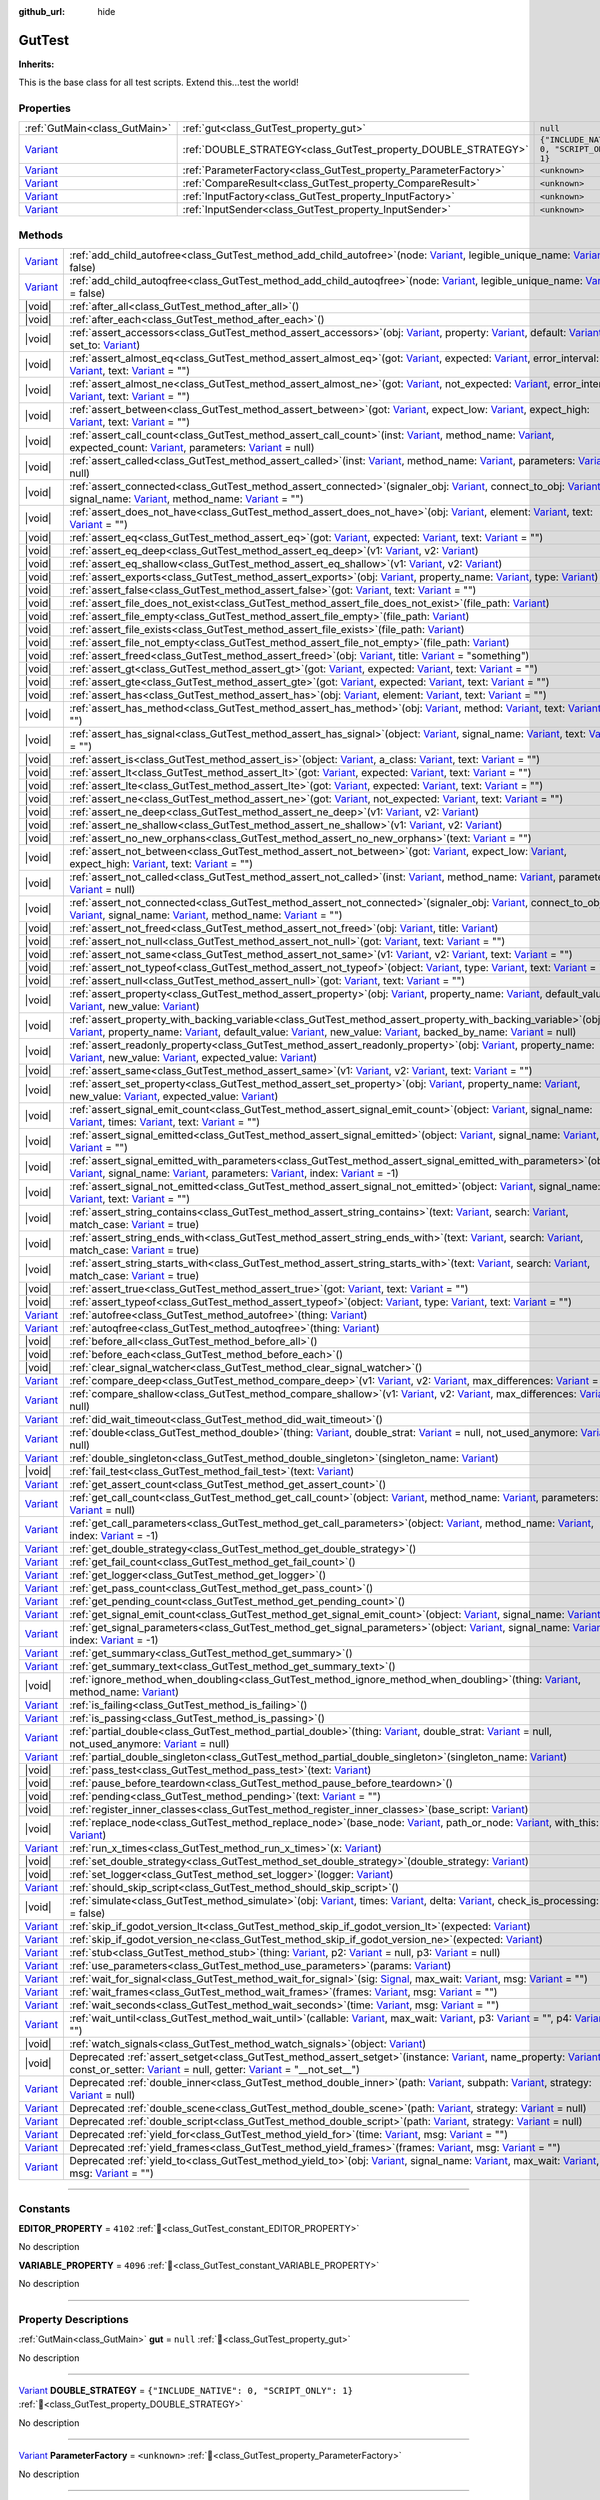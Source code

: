 :github_url: hide

.. DO NOT EDIT THIS FILE!!!
.. Generated automatically from GUT Plugin sources.
.. Generator: documentation/godot_make_rst.py.
.. _class_GutTest:

GutTest
=======

**Inherits:** 

This is the base class for all test scripts.  Extend this...test the world!

.. rst-class:: classref-reftable-group

Properties
----------

.. table::
   :widths: auto

   +--------------------------------------------------------------------------------+------------------------------------------------------------------+---------------------------------------------+
   | :ref:`GutMain<class_GutMain>`                                                  | :ref:`gut<class_GutTest_property_gut>`                           | ``null``                                    |
   +--------------------------------------------------------------------------------+------------------------------------------------------------------+---------------------------------------------+
   | `Variant <https://docs.godotengine.org/en/stable/classes/class_variant.html>`_ | :ref:`DOUBLE_STRATEGY<class_GutTest_property_DOUBLE_STRATEGY>`   | ``{"INCLUDE_NATIVE": 0, "SCRIPT_ONLY": 1}`` |
   +--------------------------------------------------------------------------------+------------------------------------------------------------------+---------------------------------------------+
   | `Variant <https://docs.godotengine.org/en/stable/classes/class_variant.html>`_ | :ref:`ParameterFactory<class_GutTest_property_ParameterFactory>` | ``<unknown>``                               |
   +--------------------------------------------------------------------------------+------------------------------------------------------------------+---------------------------------------------+
   | `Variant <https://docs.godotengine.org/en/stable/classes/class_variant.html>`_ | :ref:`CompareResult<class_GutTest_property_CompareResult>`       | ``<unknown>``                               |
   +--------------------------------------------------------------------------------+------------------------------------------------------------------+---------------------------------------------+
   | `Variant <https://docs.godotengine.org/en/stable/classes/class_variant.html>`_ | :ref:`InputFactory<class_GutTest_property_InputFactory>`         | ``<unknown>``                               |
   +--------------------------------------------------------------------------------+------------------------------------------------------------------+---------------------------------------------+
   | `Variant <https://docs.godotengine.org/en/stable/classes/class_variant.html>`_ | :ref:`InputSender<class_GutTest_property_InputSender>`           | ``<unknown>``                               |
   +--------------------------------------------------------------------------------+------------------------------------------------------------------+---------------------------------------------+

.. rst-class:: classref-reftable-group

Methods
-------

.. table::
   :widths: auto

   +--------------------------------------------------------------------------------+----------------------------------------------------------------------------------------------------------------------------------------------------------------------------------------------------------------------------------------------------------------------------------------------------------------------------------------------------------------------------------------------------------------------------------------------------------------------------------------------------------------------------------------------------------------------------------------------------------+
   | `Variant <https://docs.godotengine.org/en/stable/classes/class_variant.html>`_ | :ref:`add_child_autofree<class_GutTest_method_add_child_autofree>`\ (\ node\: `Variant <https://docs.godotengine.org/en/stable/classes/class_variant.html>`_, legible_unique_name\: `Variant <https://docs.godotengine.org/en/stable/classes/class_variant.html>`_ = false\ )                                                                                                                                                                                                                                                                                                                            |
   +--------------------------------------------------------------------------------+----------------------------------------------------------------------------------------------------------------------------------------------------------------------------------------------------------------------------------------------------------------------------------------------------------------------------------------------------------------------------------------------------------------------------------------------------------------------------------------------------------------------------------------------------------------------------------------------------------+
   | `Variant <https://docs.godotengine.org/en/stable/classes/class_variant.html>`_ | :ref:`add_child_autoqfree<class_GutTest_method_add_child_autoqfree>`\ (\ node\: `Variant <https://docs.godotengine.org/en/stable/classes/class_variant.html>`_, legible_unique_name\: `Variant <https://docs.godotengine.org/en/stable/classes/class_variant.html>`_ = false\ )                                                                                                                                                                                                                                                                                                                          |
   +--------------------------------------------------------------------------------+----------------------------------------------------------------------------------------------------------------------------------------------------------------------------------------------------------------------------------------------------------------------------------------------------------------------------------------------------------------------------------------------------------------------------------------------------------------------------------------------------------------------------------------------------------------------------------------------------------+
   | |void|                                                                         | :ref:`after_all<class_GutTest_method_after_all>`\ (\ )                                                                                                                                                                                                                                                                                                                                                                                                                                                                                                                                                   |
   +--------------------------------------------------------------------------------+----------------------------------------------------------------------------------------------------------------------------------------------------------------------------------------------------------------------------------------------------------------------------------------------------------------------------------------------------------------------------------------------------------------------------------------------------------------------------------------------------------------------------------------------------------------------------------------------------------+
   | |void|                                                                         | :ref:`after_each<class_GutTest_method_after_each>`\ (\ )                                                                                                                                                                                                                                                                                                                                                                                                                                                                                                                                                 |
   +--------------------------------------------------------------------------------+----------------------------------------------------------------------------------------------------------------------------------------------------------------------------------------------------------------------------------------------------------------------------------------------------------------------------------------------------------------------------------------------------------------------------------------------------------------------------------------------------------------------------------------------------------------------------------------------------------+
   | |void|                                                                         | :ref:`assert_accessors<class_GutTest_method_assert_accessors>`\ (\ obj\: `Variant <https://docs.godotengine.org/en/stable/classes/class_variant.html>`_, property\: `Variant <https://docs.godotengine.org/en/stable/classes/class_variant.html>`_, default\: `Variant <https://docs.godotengine.org/en/stable/classes/class_variant.html>`_, set_to\: `Variant <https://docs.godotengine.org/en/stable/classes/class_variant.html>`_\ )                                                                                                                                                                 |
   +--------------------------------------------------------------------------------+----------------------------------------------------------------------------------------------------------------------------------------------------------------------------------------------------------------------------------------------------------------------------------------------------------------------------------------------------------------------------------------------------------------------------------------------------------------------------------------------------------------------------------------------------------------------------------------------------------+
   | |void|                                                                         | :ref:`assert_almost_eq<class_GutTest_method_assert_almost_eq>`\ (\ got\: `Variant <https://docs.godotengine.org/en/stable/classes/class_variant.html>`_, expected\: `Variant <https://docs.godotengine.org/en/stable/classes/class_variant.html>`_, error_interval\: `Variant <https://docs.godotengine.org/en/stable/classes/class_variant.html>`_, text\: `Variant <https://docs.godotengine.org/en/stable/classes/class_variant.html>`_ = ""\ )                                                                                                                                                       |
   +--------------------------------------------------------------------------------+----------------------------------------------------------------------------------------------------------------------------------------------------------------------------------------------------------------------------------------------------------------------------------------------------------------------------------------------------------------------------------------------------------------------------------------------------------------------------------------------------------------------------------------------------------------------------------------------------------+
   | |void|                                                                         | :ref:`assert_almost_ne<class_GutTest_method_assert_almost_ne>`\ (\ got\: `Variant <https://docs.godotengine.org/en/stable/classes/class_variant.html>`_, not_expected\: `Variant <https://docs.godotengine.org/en/stable/classes/class_variant.html>`_, error_interval\: `Variant <https://docs.godotengine.org/en/stable/classes/class_variant.html>`_, text\: `Variant <https://docs.godotengine.org/en/stable/classes/class_variant.html>`_ = ""\ )                                                                                                                                                   |
   +--------------------------------------------------------------------------------+----------------------------------------------------------------------------------------------------------------------------------------------------------------------------------------------------------------------------------------------------------------------------------------------------------------------------------------------------------------------------------------------------------------------------------------------------------------------------------------------------------------------------------------------------------------------------------------------------------+
   | |void|                                                                         | :ref:`assert_between<class_GutTest_method_assert_between>`\ (\ got\: `Variant <https://docs.godotengine.org/en/stable/classes/class_variant.html>`_, expect_low\: `Variant <https://docs.godotengine.org/en/stable/classes/class_variant.html>`_, expect_high\: `Variant <https://docs.godotengine.org/en/stable/classes/class_variant.html>`_, text\: `Variant <https://docs.godotengine.org/en/stable/classes/class_variant.html>`_ = ""\ )                                                                                                                                                            |
   +--------------------------------------------------------------------------------+----------------------------------------------------------------------------------------------------------------------------------------------------------------------------------------------------------------------------------------------------------------------------------------------------------------------------------------------------------------------------------------------------------------------------------------------------------------------------------------------------------------------------------------------------------------------------------------------------------+
   | |void|                                                                         | :ref:`assert_call_count<class_GutTest_method_assert_call_count>`\ (\ inst\: `Variant <https://docs.godotengine.org/en/stable/classes/class_variant.html>`_, method_name\: `Variant <https://docs.godotengine.org/en/stable/classes/class_variant.html>`_, expected_count\: `Variant <https://docs.godotengine.org/en/stable/classes/class_variant.html>`_, parameters\: `Variant <https://docs.godotengine.org/en/stable/classes/class_variant.html>`_ = null\ )                                                                                                                                         |
   +--------------------------------------------------------------------------------+----------------------------------------------------------------------------------------------------------------------------------------------------------------------------------------------------------------------------------------------------------------------------------------------------------------------------------------------------------------------------------------------------------------------------------------------------------------------------------------------------------------------------------------------------------------------------------------------------------+
   | |void|                                                                         | :ref:`assert_called<class_GutTest_method_assert_called>`\ (\ inst\: `Variant <https://docs.godotengine.org/en/stable/classes/class_variant.html>`_, method_name\: `Variant <https://docs.godotengine.org/en/stable/classes/class_variant.html>`_, parameters\: `Variant <https://docs.godotengine.org/en/stable/classes/class_variant.html>`_ = null\ )                                                                                                                                                                                                                                                  |
   +--------------------------------------------------------------------------------+----------------------------------------------------------------------------------------------------------------------------------------------------------------------------------------------------------------------------------------------------------------------------------------------------------------------------------------------------------------------------------------------------------------------------------------------------------------------------------------------------------------------------------------------------------------------------------------------------------+
   | |void|                                                                         | :ref:`assert_connected<class_GutTest_method_assert_connected>`\ (\ signaler_obj\: `Variant <https://docs.godotengine.org/en/stable/classes/class_variant.html>`_, connect_to_obj\: `Variant <https://docs.godotengine.org/en/stable/classes/class_variant.html>`_, signal_name\: `Variant <https://docs.godotengine.org/en/stable/classes/class_variant.html>`_, method_name\: `Variant <https://docs.godotengine.org/en/stable/classes/class_variant.html>`_ = ""\ )                                                                                                                                    |
   +--------------------------------------------------------------------------------+----------------------------------------------------------------------------------------------------------------------------------------------------------------------------------------------------------------------------------------------------------------------------------------------------------------------------------------------------------------------------------------------------------------------------------------------------------------------------------------------------------------------------------------------------------------------------------------------------------+
   | |void|                                                                         | :ref:`assert_does_not_have<class_GutTest_method_assert_does_not_have>`\ (\ obj\: `Variant <https://docs.godotengine.org/en/stable/classes/class_variant.html>`_, element\: `Variant <https://docs.godotengine.org/en/stable/classes/class_variant.html>`_, text\: `Variant <https://docs.godotengine.org/en/stable/classes/class_variant.html>`_ = ""\ )                                                                                                                                                                                                                                                 |
   +--------------------------------------------------------------------------------+----------------------------------------------------------------------------------------------------------------------------------------------------------------------------------------------------------------------------------------------------------------------------------------------------------------------------------------------------------------------------------------------------------------------------------------------------------------------------------------------------------------------------------------------------------------------------------------------------------+
   | |void|                                                                         | :ref:`assert_eq<class_GutTest_method_assert_eq>`\ (\ got\: `Variant <https://docs.godotengine.org/en/stable/classes/class_variant.html>`_, expected\: `Variant <https://docs.godotengine.org/en/stable/classes/class_variant.html>`_, text\: `Variant <https://docs.godotengine.org/en/stable/classes/class_variant.html>`_ = ""\ )                                                                                                                                                                                                                                                                      |
   +--------------------------------------------------------------------------------+----------------------------------------------------------------------------------------------------------------------------------------------------------------------------------------------------------------------------------------------------------------------------------------------------------------------------------------------------------------------------------------------------------------------------------------------------------------------------------------------------------------------------------------------------------------------------------------------------------+
   | |void|                                                                         | :ref:`assert_eq_deep<class_GutTest_method_assert_eq_deep>`\ (\ v1\: `Variant <https://docs.godotengine.org/en/stable/classes/class_variant.html>`_, v2\: `Variant <https://docs.godotengine.org/en/stable/classes/class_variant.html>`_\ )                                                                                                                                                                                                                                                                                                                                                               |
   +--------------------------------------------------------------------------------+----------------------------------------------------------------------------------------------------------------------------------------------------------------------------------------------------------------------------------------------------------------------------------------------------------------------------------------------------------------------------------------------------------------------------------------------------------------------------------------------------------------------------------------------------------------------------------------------------------+
   | |void|                                                                         | :ref:`assert_eq_shallow<class_GutTest_method_assert_eq_shallow>`\ (\ v1\: `Variant <https://docs.godotengine.org/en/stable/classes/class_variant.html>`_, v2\: `Variant <https://docs.godotengine.org/en/stable/classes/class_variant.html>`_\ )                                                                                                                                                                                                                                                                                                                                                         |
   +--------------------------------------------------------------------------------+----------------------------------------------------------------------------------------------------------------------------------------------------------------------------------------------------------------------------------------------------------------------------------------------------------------------------------------------------------------------------------------------------------------------------------------------------------------------------------------------------------------------------------------------------------------------------------------------------------+
   | |void|                                                                         | :ref:`assert_exports<class_GutTest_method_assert_exports>`\ (\ obj\: `Variant <https://docs.godotengine.org/en/stable/classes/class_variant.html>`_, property_name\: `Variant <https://docs.godotengine.org/en/stable/classes/class_variant.html>`_, type\: `Variant <https://docs.godotengine.org/en/stable/classes/class_variant.html>`_\ )                                                                                                                                                                                                                                                            |
   +--------------------------------------------------------------------------------+----------------------------------------------------------------------------------------------------------------------------------------------------------------------------------------------------------------------------------------------------------------------------------------------------------------------------------------------------------------------------------------------------------------------------------------------------------------------------------------------------------------------------------------------------------------------------------------------------------+
   | |void|                                                                         | :ref:`assert_false<class_GutTest_method_assert_false>`\ (\ got\: `Variant <https://docs.godotengine.org/en/stable/classes/class_variant.html>`_, text\: `Variant <https://docs.godotengine.org/en/stable/classes/class_variant.html>`_ = ""\ )                                                                                                                                                                                                                                                                                                                                                           |
   +--------------------------------------------------------------------------------+----------------------------------------------------------------------------------------------------------------------------------------------------------------------------------------------------------------------------------------------------------------------------------------------------------------------------------------------------------------------------------------------------------------------------------------------------------------------------------------------------------------------------------------------------------------------------------------------------------+
   | |void|                                                                         | :ref:`assert_file_does_not_exist<class_GutTest_method_assert_file_does_not_exist>`\ (\ file_path\: `Variant <https://docs.godotengine.org/en/stable/classes/class_variant.html>`_\ )                                                                                                                                                                                                                                                                                                                                                                                                                     |
   +--------------------------------------------------------------------------------+----------------------------------------------------------------------------------------------------------------------------------------------------------------------------------------------------------------------------------------------------------------------------------------------------------------------------------------------------------------------------------------------------------------------------------------------------------------------------------------------------------------------------------------------------------------------------------------------------------+
   | |void|                                                                         | :ref:`assert_file_empty<class_GutTest_method_assert_file_empty>`\ (\ file_path\: `Variant <https://docs.godotengine.org/en/stable/classes/class_variant.html>`_\ )                                                                                                                                                                                                                                                                                                                                                                                                                                       |
   +--------------------------------------------------------------------------------+----------------------------------------------------------------------------------------------------------------------------------------------------------------------------------------------------------------------------------------------------------------------------------------------------------------------------------------------------------------------------------------------------------------------------------------------------------------------------------------------------------------------------------------------------------------------------------------------------------+
   | |void|                                                                         | :ref:`assert_file_exists<class_GutTest_method_assert_file_exists>`\ (\ file_path\: `Variant <https://docs.godotengine.org/en/stable/classes/class_variant.html>`_\ )                                                                                                                                                                                                                                                                                                                                                                                                                                     |
   +--------------------------------------------------------------------------------+----------------------------------------------------------------------------------------------------------------------------------------------------------------------------------------------------------------------------------------------------------------------------------------------------------------------------------------------------------------------------------------------------------------------------------------------------------------------------------------------------------------------------------------------------------------------------------------------------------+
   | |void|                                                                         | :ref:`assert_file_not_empty<class_GutTest_method_assert_file_not_empty>`\ (\ file_path\: `Variant <https://docs.godotengine.org/en/stable/classes/class_variant.html>`_\ )                                                                                                                                                                                                                                                                                                                                                                                                                               |
   +--------------------------------------------------------------------------------+----------------------------------------------------------------------------------------------------------------------------------------------------------------------------------------------------------------------------------------------------------------------------------------------------------------------------------------------------------------------------------------------------------------------------------------------------------------------------------------------------------------------------------------------------------------------------------------------------------+
   | |void|                                                                         | :ref:`assert_freed<class_GutTest_method_assert_freed>`\ (\ obj\: `Variant <https://docs.godotengine.org/en/stable/classes/class_variant.html>`_, title\: `Variant <https://docs.godotengine.org/en/stable/classes/class_variant.html>`_ = "something"\ )                                                                                                                                                                                                                                                                                                                                                 |
   +--------------------------------------------------------------------------------+----------------------------------------------------------------------------------------------------------------------------------------------------------------------------------------------------------------------------------------------------------------------------------------------------------------------------------------------------------------------------------------------------------------------------------------------------------------------------------------------------------------------------------------------------------------------------------------------------------+
   | |void|                                                                         | :ref:`assert_gt<class_GutTest_method_assert_gt>`\ (\ got\: `Variant <https://docs.godotengine.org/en/stable/classes/class_variant.html>`_, expected\: `Variant <https://docs.godotengine.org/en/stable/classes/class_variant.html>`_, text\: `Variant <https://docs.godotengine.org/en/stable/classes/class_variant.html>`_ = ""\ )                                                                                                                                                                                                                                                                      |
   +--------------------------------------------------------------------------------+----------------------------------------------------------------------------------------------------------------------------------------------------------------------------------------------------------------------------------------------------------------------------------------------------------------------------------------------------------------------------------------------------------------------------------------------------------------------------------------------------------------------------------------------------------------------------------------------------------+
   | |void|                                                                         | :ref:`assert_gte<class_GutTest_method_assert_gte>`\ (\ got\: `Variant <https://docs.godotengine.org/en/stable/classes/class_variant.html>`_, expected\: `Variant <https://docs.godotengine.org/en/stable/classes/class_variant.html>`_, text\: `Variant <https://docs.godotengine.org/en/stable/classes/class_variant.html>`_ = ""\ )                                                                                                                                                                                                                                                                    |
   +--------------------------------------------------------------------------------+----------------------------------------------------------------------------------------------------------------------------------------------------------------------------------------------------------------------------------------------------------------------------------------------------------------------------------------------------------------------------------------------------------------------------------------------------------------------------------------------------------------------------------------------------------------------------------------------------------+
   | |void|                                                                         | :ref:`assert_has<class_GutTest_method_assert_has>`\ (\ obj\: `Variant <https://docs.godotengine.org/en/stable/classes/class_variant.html>`_, element\: `Variant <https://docs.godotengine.org/en/stable/classes/class_variant.html>`_, text\: `Variant <https://docs.godotengine.org/en/stable/classes/class_variant.html>`_ = ""\ )                                                                                                                                                                                                                                                                     |
   +--------------------------------------------------------------------------------+----------------------------------------------------------------------------------------------------------------------------------------------------------------------------------------------------------------------------------------------------------------------------------------------------------------------------------------------------------------------------------------------------------------------------------------------------------------------------------------------------------------------------------------------------------------------------------------------------------+
   | |void|                                                                         | :ref:`assert_has_method<class_GutTest_method_assert_has_method>`\ (\ obj\: `Variant <https://docs.godotengine.org/en/stable/classes/class_variant.html>`_, method\: `Variant <https://docs.godotengine.org/en/stable/classes/class_variant.html>`_, text\: `Variant <https://docs.godotengine.org/en/stable/classes/class_variant.html>`_ = ""\ )                                                                                                                                                                                                                                                        |
   +--------------------------------------------------------------------------------+----------------------------------------------------------------------------------------------------------------------------------------------------------------------------------------------------------------------------------------------------------------------------------------------------------------------------------------------------------------------------------------------------------------------------------------------------------------------------------------------------------------------------------------------------------------------------------------------------------+
   | |void|                                                                         | :ref:`assert_has_signal<class_GutTest_method_assert_has_signal>`\ (\ object\: `Variant <https://docs.godotengine.org/en/stable/classes/class_variant.html>`_, signal_name\: `Variant <https://docs.godotengine.org/en/stable/classes/class_variant.html>`_, text\: `Variant <https://docs.godotengine.org/en/stable/classes/class_variant.html>`_ = ""\ )                                                                                                                                                                                                                                                |
   +--------------------------------------------------------------------------------+----------------------------------------------------------------------------------------------------------------------------------------------------------------------------------------------------------------------------------------------------------------------------------------------------------------------------------------------------------------------------------------------------------------------------------------------------------------------------------------------------------------------------------------------------------------------------------------------------------+
   | |void|                                                                         | :ref:`assert_is<class_GutTest_method_assert_is>`\ (\ object\: `Variant <https://docs.godotengine.org/en/stable/classes/class_variant.html>`_, a_class\: `Variant <https://docs.godotengine.org/en/stable/classes/class_variant.html>`_, text\: `Variant <https://docs.godotengine.org/en/stable/classes/class_variant.html>`_ = ""\ )                                                                                                                                                                                                                                                                    |
   +--------------------------------------------------------------------------------+----------------------------------------------------------------------------------------------------------------------------------------------------------------------------------------------------------------------------------------------------------------------------------------------------------------------------------------------------------------------------------------------------------------------------------------------------------------------------------------------------------------------------------------------------------------------------------------------------------+
   | |void|                                                                         | :ref:`assert_lt<class_GutTest_method_assert_lt>`\ (\ got\: `Variant <https://docs.godotengine.org/en/stable/classes/class_variant.html>`_, expected\: `Variant <https://docs.godotengine.org/en/stable/classes/class_variant.html>`_, text\: `Variant <https://docs.godotengine.org/en/stable/classes/class_variant.html>`_ = ""\ )                                                                                                                                                                                                                                                                      |
   +--------------------------------------------------------------------------------+----------------------------------------------------------------------------------------------------------------------------------------------------------------------------------------------------------------------------------------------------------------------------------------------------------------------------------------------------------------------------------------------------------------------------------------------------------------------------------------------------------------------------------------------------------------------------------------------------------+
   | |void|                                                                         | :ref:`assert_lte<class_GutTest_method_assert_lte>`\ (\ got\: `Variant <https://docs.godotengine.org/en/stable/classes/class_variant.html>`_, expected\: `Variant <https://docs.godotengine.org/en/stable/classes/class_variant.html>`_, text\: `Variant <https://docs.godotengine.org/en/stable/classes/class_variant.html>`_ = ""\ )                                                                                                                                                                                                                                                                    |
   +--------------------------------------------------------------------------------+----------------------------------------------------------------------------------------------------------------------------------------------------------------------------------------------------------------------------------------------------------------------------------------------------------------------------------------------------------------------------------------------------------------------------------------------------------------------------------------------------------------------------------------------------------------------------------------------------------+
   | |void|                                                                         | :ref:`assert_ne<class_GutTest_method_assert_ne>`\ (\ got\: `Variant <https://docs.godotengine.org/en/stable/classes/class_variant.html>`_, not_expected\: `Variant <https://docs.godotengine.org/en/stable/classes/class_variant.html>`_, text\: `Variant <https://docs.godotengine.org/en/stable/classes/class_variant.html>`_ = ""\ )                                                                                                                                                                                                                                                                  |
   +--------------------------------------------------------------------------------+----------------------------------------------------------------------------------------------------------------------------------------------------------------------------------------------------------------------------------------------------------------------------------------------------------------------------------------------------------------------------------------------------------------------------------------------------------------------------------------------------------------------------------------------------------------------------------------------------------+
   | |void|                                                                         | :ref:`assert_ne_deep<class_GutTest_method_assert_ne_deep>`\ (\ v1\: `Variant <https://docs.godotengine.org/en/stable/classes/class_variant.html>`_, v2\: `Variant <https://docs.godotengine.org/en/stable/classes/class_variant.html>`_\ )                                                                                                                                                                                                                                                                                                                                                               |
   +--------------------------------------------------------------------------------+----------------------------------------------------------------------------------------------------------------------------------------------------------------------------------------------------------------------------------------------------------------------------------------------------------------------------------------------------------------------------------------------------------------------------------------------------------------------------------------------------------------------------------------------------------------------------------------------------------+
   | |void|                                                                         | :ref:`assert_ne_shallow<class_GutTest_method_assert_ne_shallow>`\ (\ v1\: `Variant <https://docs.godotengine.org/en/stable/classes/class_variant.html>`_, v2\: `Variant <https://docs.godotengine.org/en/stable/classes/class_variant.html>`_\ )                                                                                                                                                                                                                                                                                                                                                         |
   +--------------------------------------------------------------------------------+----------------------------------------------------------------------------------------------------------------------------------------------------------------------------------------------------------------------------------------------------------------------------------------------------------------------------------------------------------------------------------------------------------------------------------------------------------------------------------------------------------------------------------------------------------------------------------------------------------+
   | |void|                                                                         | :ref:`assert_no_new_orphans<class_GutTest_method_assert_no_new_orphans>`\ (\ text\: `Variant <https://docs.godotengine.org/en/stable/classes/class_variant.html>`_ = ""\ )                                                                                                                                                                                                                                                                                                                                                                                                                               |
   +--------------------------------------------------------------------------------+----------------------------------------------------------------------------------------------------------------------------------------------------------------------------------------------------------------------------------------------------------------------------------------------------------------------------------------------------------------------------------------------------------------------------------------------------------------------------------------------------------------------------------------------------------------------------------------------------------+
   | |void|                                                                         | :ref:`assert_not_between<class_GutTest_method_assert_not_between>`\ (\ got\: `Variant <https://docs.godotengine.org/en/stable/classes/class_variant.html>`_, expect_low\: `Variant <https://docs.godotengine.org/en/stable/classes/class_variant.html>`_, expect_high\: `Variant <https://docs.godotengine.org/en/stable/classes/class_variant.html>`_, text\: `Variant <https://docs.godotengine.org/en/stable/classes/class_variant.html>`_ = ""\ )                                                                                                                                                    |
   +--------------------------------------------------------------------------------+----------------------------------------------------------------------------------------------------------------------------------------------------------------------------------------------------------------------------------------------------------------------------------------------------------------------------------------------------------------------------------------------------------------------------------------------------------------------------------------------------------------------------------------------------------------------------------------------------------+
   | |void|                                                                         | :ref:`assert_not_called<class_GutTest_method_assert_not_called>`\ (\ inst\: `Variant <https://docs.godotengine.org/en/stable/classes/class_variant.html>`_, method_name\: `Variant <https://docs.godotengine.org/en/stable/classes/class_variant.html>`_, parameters\: `Variant <https://docs.godotengine.org/en/stable/classes/class_variant.html>`_ = null\ )                                                                                                                                                                                                                                          |
   +--------------------------------------------------------------------------------+----------------------------------------------------------------------------------------------------------------------------------------------------------------------------------------------------------------------------------------------------------------------------------------------------------------------------------------------------------------------------------------------------------------------------------------------------------------------------------------------------------------------------------------------------------------------------------------------------------+
   | |void|                                                                         | :ref:`assert_not_connected<class_GutTest_method_assert_not_connected>`\ (\ signaler_obj\: `Variant <https://docs.godotengine.org/en/stable/classes/class_variant.html>`_, connect_to_obj\: `Variant <https://docs.godotengine.org/en/stable/classes/class_variant.html>`_, signal_name\: `Variant <https://docs.godotengine.org/en/stable/classes/class_variant.html>`_, method_name\: `Variant <https://docs.godotengine.org/en/stable/classes/class_variant.html>`_ = ""\ )                                                                                                                            |
   +--------------------------------------------------------------------------------+----------------------------------------------------------------------------------------------------------------------------------------------------------------------------------------------------------------------------------------------------------------------------------------------------------------------------------------------------------------------------------------------------------------------------------------------------------------------------------------------------------------------------------------------------------------------------------------------------------+
   | |void|                                                                         | :ref:`assert_not_freed<class_GutTest_method_assert_not_freed>`\ (\ obj\: `Variant <https://docs.godotengine.org/en/stable/classes/class_variant.html>`_, title\: `Variant <https://docs.godotengine.org/en/stable/classes/class_variant.html>`_\ )                                                                                                                                                                                                                                                                                                                                                       |
   +--------------------------------------------------------------------------------+----------------------------------------------------------------------------------------------------------------------------------------------------------------------------------------------------------------------------------------------------------------------------------------------------------------------------------------------------------------------------------------------------------------------------------------------------------------------------------------------------------------------------------------------------------------------------------------------------------+
   | |void|                                                                         | :ref:`assert_not_null<class_GutTest_method_assert_not_null>`\ (\ got\: `Variant <https://docs.godotengine.org/en/stable/classes/class_variant.html>`_, text\: `Variant <https://docs.godotengine.org/en/stable/classes/class_variant.html>`_ = ""\ )                                                                                                                                                                                                                                                                                                                                                     |
   +--------------------------------------------------------------------------------+----------------------------------------------------------------------------------------------------------------------------------------------------------------------------------------------------------------------------------------------------------------------------------------------------------------------------------------------------------------------------------------------------------------------------------------------------------------------------------------------------------------------------------------------------------------------------------------------------------+
   | |void|                                                                         | :ref:`assert_not_same<class_GutTest_method_assert_not_same>`\ (\ v1\: `Variant <https://docs.godotengine.org/en/stable/classes/class_variant.html>`_, v2\: `Variant <https://docs.godotengine.org/en/stable/classes/class_variant.html>`_, text\: `Variant <https://docs.godotengine.org/en/stable/classes/class_variant.html>`_ = ""\ )                                                                                                                                                                                                                                                                 |
   +--------------------------------------------------------------------------------+----------------------------------------------------------------------------------------------------------------------------------------------------------------------------------------------------------------------------------------------------------------------------------------------------------------------------------------------------------------------------------------------------------------------------------------------------------------------------------------------------------------------------------------------------------------------------------------------------------+
   | |void|                                                                         | :ref:`assert_not_typeof<class_GutTest_method_assert_not_typeof>`\ (\ object\: `Variant <https://docs.godotengine.org/en/stable/classes/class_variant.html>`_, type\: `Variant <https://docs.godotengine.org/en/stable/classes/class_variant.html>`_, text\: `Variant <https://docs.godotengine.org/en/stable/classes/class_variant.html>`_ = ""\ )                                                                                                                                                                                                                                                       |
   +--------------------------------------------------------------------------------+----------------------------------------------------------------------------------------------------------------------------------------------------------------------------------------------------------------------------------------------------------------------------------------------------------------------------------------------------------------------------------------------------------------------------------------------------------------------------------------------------------------------------------------------------------------------------------------------------------+
   | |void|                                                                         | :ref:`assert_null<class_GutTest_method_assert_null>`\ (\ got\: `Variant <https://docs.godotengine.org/en/stable/classes/class_variant.html>`_, text\: `Variant <https://docs.godotengine.org/en/stable/classes/class_variant.html>`_ = ""\ )                                                                                                                                                                                                                                                                                                                                                             |
   +--------------------------------------------------------------------------------+----------------------------------------------------------------------------------------------------------------------------------------------------------------------------------------------------------------------------------------------------------------------------------------------------------------------------------------------------------------------------------------------------------------------------------------------------------------------------------------------------------------------------------------------------------------------------------------------------------+
   | |void|                                                                         | :ref:`assert_property<class_GutTest_method_assert_property>`\ (\ obj\: `Variant <https://docs.godotengine.org/en/stable/classes/class_variant.html>`_, property_name\: `Variant <https://docs.godotengine.org/en/stable/classes/class_variant.html>`_, default_value\: `Variant <https://docs.godotengine.org/en/stable/classes/class_variant.html>`_, new_value\: `Variant <https://docs.godotengine.org/en/stable/classes/class_variant.html>`_\ )                                                                                                                                                     |
   +--------------------------------------------------------------------------------+----------------------------------------------------------------------------------------------------------------------------------------------------------------------------------------------------------------------------------------------------------------------------------------------------------------------------------------------------------------------------------------------------------------------------------------------------------------------------------------------------------------------------------------------------------------------------------------------------------+
   | |void|                                                                         | :ref:`assert_property_with_backing_variable<class_GutTest_method_assert_property_with_backing_variable>`\ (\ obj\: `Variant <https://docs.godotengine.org/en/stable/classes/class_variant.html>`_, property_name\: `Variant <https://docs.godotengine.org/en/stable/classes/class_variant.html>`_, default_value\: `Variant <https://docs.godotengine.org/en/stable/classes/class_variant.html>`_, new_value\: `Variant <https://docs.godotengine.org/en/stable/classes/class_variant.html>`_, backed_by_name\: `Variant <https://docs.godotengine.org/en/stable/classes/class_variant.html>`_ = null\ ) |
   +--------------------------------------------------------------------------------+----------------------------------------------------------------------------------------------------------------------------------------------------------------------------------------------------------------------------------------------------------------------------------------------------------------------------------------------------------------------------------------------------------------------------------------------------------------------------------------------------------------------------------------------------------------------------------------------------------+
   | |void|                                                                         | :ref:`assert_readonly_property<class_GutTest_method_assert_readonly_property>`\ (\ obj\: `Variant <https://docs.godotengine.org/en/stable/classes/class_variant.html>`_, property_name\: `Variant <https://docs.godotengine.org/en/stable/classes/class_variant.html>`_, new_value\: `Variant <https://docs.godotengine.org/en/stable/classes/class_variant.html>`_, expected_value\: `Variant <https://docs.godotengine.org/en/stable/classes/class_variant.html>`_\ )                                                                                                                                  |
   +--------------------------------------------------------------------------------+----------------------------------------------------------------------------------------------------------------------------------------------------------------------------------------------------------------------------------------------------------------------------------------------------------------------------------------------------------------------------------------------------------------------------------------------------------------------------------------------------------------------------------------------------------------------------------------------------------+
   | |void|                                                                         | :ref:`assert_same<class_GutTest_method_assert_same>`\ (\ v1\: `Variant <https://docs.godotengine.org/en/stable/classes/class_variant.html>`_, v2\: `Variant <https://docs.godotengine.org/en/stable/classes/class_variant.html>`_, text\: `Variant <https://docs.godotengine.org/en/stable/classes/class_variant.html>`_ = ""\ )                                                                                                                                                                                                                                                                         |
   +--------------------------------------------------------------------------------+----------------------------------------------------------------------------------------------------------------------------------------------------------------------------------------------------------------------------------------------------------------------------------------------------------------------------------------------------------------------------------------------------------------------------------------------------------------------------------------------------------------------------------------------------------------------------------------------------------+
   | |void|                                                                         | :ref:`assert_set_property<class_GutTest_method_assert_set_property>`\ (\ obj\: `Variant <https://docs.godotengine.org/en/stable/classes/class_variant.html>`_, property_name\: `Variant <https://docs.godotengine.org/en/stable/classes/class_variant.html>`_, new_value\: `Variant <https://docs.godotengine.org/en/stable/classes/class_variant.html>`_, expected_value\: `Variant <https://docs.godotengine.org/en/stable/classes/class_variant.html>`_\ )                                                                                                                                            |
   +--------------------------------------------------------------------------------+----------------------------------------------------------------------------------------------------------------------------------------------------------------------------------------------------------------------------------------------------------------------------------------------------------------------------------------------------------------------------------------------------------------------------------------------------------------------------------------------------------------------------------------------------------------------------------------------------------+
   | |void|                                                                         | :ref:`assert_signal_emit_count<class_GutTest_method_assert_signal_emit_count>`\ (\ object\: `Variant <https://docs.godotengine.org/en/stable/classes/class_variant.html>`_, signal_name\: `Variant <https://docs.godotengine.org/en/stable/classes/class_variant.html>`_, times\: `Variant <https://docs.godotengine.org/en/stable/classes/class_variant.html>`_, text\: `Variant <https://docs.godotengine.org/en/stable/classes/class_variant.html>`_ = ""\ )                                                                                                                                          |
   +--------------------------------------------------------------------------------+----------------------------------------------------------------------------------------------------------------------------------------------------------------------------------------------------------------------------------------------------------------------------------------------------------------------------------------------------------------------------------------------------------------------------------------------------------------------------------------------------------------------------------------------------------------------------------------------------------+
   | |void|                                                                         | :ref:`assert_signal_emitted<class_GutTest_method_assert_signal_emitted>`\ (\ object\: `Variant <https://docs.godotengine.org/en/stable/classes/class_variant.html>`_, signal_name\: `Variant <https://docs.godotengine.org/en/stable/classes/class_variant.html>`_, text\: `Variant <https://docs.godotengine.org/en/stable/classes/class_variant.html>`_ = ""\ )                                                                                                                                                                                                                                        |
   +--------------------------------------------------------------------------------+----------------------------------------------------------------------------------------------------------------------------------------------------------------------------------------------------------------------------------------------------------------------------------------------------------------------------------------------------------------------------------------------------------------------------------------------------------------------------------------------------------------------------------------------------------------------------------------------------------+
   | |void|                                                                         | :ref:`assert_signal_emitted_with_parameters<class_GutTest_method_assert_signal_emitted_with_parameters>`\ (\ object\: `Variant <https://docs.godotengine.org/en/stable/classes/class_variant.html>`_, signal_name\: `Variant <https://docs.godotengine.org/en/stable/classes/class_variant.html>`_, parameters\: `Variant <https://docs.godotengine.org/en/stable/classes/class_variant.html>`_, index\: `Variant <https://docs.godotengine.org/en/stable/classes/class_variant.html>`_ = -1\ )                                                                                                          |
   +--------------------------------------------------------------------------------+----------------------------------------------------------------------------------------------------------------------------------------------------------------------------------------------------------------------------------------------------------------------------------------------------------------------------------------------------------------------------------------------------------------------------------------------------------------------------------------------------------------------------------------------------------------------------------------------------------+
   | |void|                                                                         | :ref:`assert_signal_not_emitted<class_GutTest_method_assert_signal_not_emitted>`\ (\ object\: `Variant <https://docs.godotengine.org/en/stable/classes/class_variant.html>`_, signal_name\: `Variant <https://docs.godotengine.org/en/stable/classes/class_variant.html>`_, text\: `Variant <https://docs.godotengine.org/en/stable/classes/class_variant.html>`_ = ""\ )                                                                                                                                                                                                                                |
   +--------------------------------------------------------------------------------+----------------------------------------------------------------------------------------------------------------------------------------------------------------------------------------------------------------------------------------------------------------------------------------------------------------------------------------------------------------------------------------------------------------------------------------------------------------------------------------------------------------------------------------------------------------------------------------------------------+
   | |void|                                                                         | :ref:`assert_string_contains<class_GutTest_method_assert_string_contains>`\ (\ text\: `Variant <https://docs.godotengine.org/en/stable/classes/class_variant.html>`_, search\: `Variant <https://docs.godotengine.org/en/stable/classes/class_variant.html>`_, match_case\: `Variant <https://docs.godotengine.org/en/stable/classes/class_variant.html>`_ = true\ )                                                                                                                                                                                                                                     |
   +--------------------------------------------------------------------------------+----------------------------------------------------------------------------------------------------------------------------------------------------------------------------------------------------------------------------------------------------------------------------------------------------------------------------------------------------------------------------------------------------------------------------------------------------------------------------------------------------------------------------------------------------------------------------------------------------------+
   | |void|                                                                         | :ref:`assert_string_ends_with<class_GutTest_method_assert_string_ends_with>`\ (\ text\: `Variant <https://docs.godotengine.org/en/stable/classes/class_variant.html>`_, search\: `Variant <https://docs.godotengine.org/en/stable/classes/class_variant.html>`_, match_case\: `Variant <https://docs.godotengine.org/en/stable/classes/class_variant.html>`_ = true\ )                                                                                                                                                                                                                                   |
   +--------------------------------------------------------------------------------+----------------------------------------------------------------------------------------------------------------------------------------------------------------------------------------------------------------------------------------------------------------------------------------------------------------------------------------------------------------------------------------------------------------------------------------------------------------------------------------------------------------------------------------------------------------------------------------------------------+
   | |void|                                                                         | :ref:`assert_string_starts_with<class_GutTest_method_assert_string_starts_with>`\ (\ text\: `Variant <https://docs.godotengine.org/en/stable/classes/class_variant.html>`_, search\: `Variant <https://docs.godotengine.org/en/stable/classes/class_variant.html>`_, match_case\: `Variant <https://docs.godotengine.org/en/stable/classes/class_variant.html>`_ = true\ )                                                                                                                                                                                                                               |
   +--------------------------------------------------------------------------------+----------------------------------------------------------------------------------------------------------------------------------------------------------------------------------------------------------------------------------------------------------------------------------------------------------------------------------------------------------------------------------------------------------------------------------------------------------------------------------------------------------------------------------------------------------------------------------------------------------+
   | |void|                                                                         | :ref:`assert_true<class_GutTest_method_assert_true>`\ (\ got\: `Variant <https://docs.godotengine.org/en/stable/classes/class_variant.html>`_, text\: `Variant <https://docs.godotengine.org/en/stable/classes/class_variant.html>`_ = ""\ )                                                                                                                                                                                                                                                                                                                                                             |
   +--------------------------------------------------------------------------------+----------------------------------------------------------------------------------------------------------------------------------------------------------------------------------------------------------------------------------------------------------------------------------------------------------------------------------------------------------------------------------------------------------------------------------------------------------------------------------------------------------------------------------------------------------------------------------------------------------+
   | |void|                                                                         | :ref:`assert_typeof<class_GutTest_method_assert_typeof>`\ (\ object\: `Variant <https://docs.godotengine.org/en/stable/classes/class_variant.html>`_, type\: `Variant <https://docs.godotengine.org/en/stable/classes/class_variant.html>`_, text\: `Variant <https://docs.godotengine.org/en/stable/classes/class_variant.html>`_ = ""\ )                                                                                                                                                                                                                                                               |
   +--------------------------------------------------------------------------------+----------------------------------------------------------------------------------------------------------------------------------------------------------------------------------------------------------------------------------------------------------------------------------------------------------------------------------------------------------------------------------------------------------------------------------------------------------------------------------------------------------------------------------------------------------------------------------------------------------+
   | `Variant <https://docs.godotengine.org/en/stable/classes/class_variant.html>`_ | :ref:`autofree<class_GutTest_method_autofree>`\ (\ thing\: `Variant <https://docs.godotengine.org/en/stable/classes/class_variant.html>`_\ )                                                                                                                                                                                                                                                                                                                                                                                                                                                             |
   +--------------------------------------------------------------------------------+----------------------------------------------------------------------------------------------------------------------------------------------------------------------------------------------------------------------------------------------------------------------------------------------------------------------------------------------------------------------------------------------------------------------------------------------------------------------------------------------------------------------------------------------------------------------------------------------------------+
   | `Variant <https://docs.godotengine.org/en/stable/classes/class_variant.html>`_ | :ref:`autoqfree<class_GutTest_method_autoqfree>`\ (\ thing\: `Variant <https://docs.godotengine.org/en/stable/classes/class_variant.html>`_\ )                                                                                                                                                                                                                                                                                                                                                                                                                                                           |
   +--------------------------------------------------------------------------------+----------------------------------------------------------------------------------------------------------------------------------------------------------------------------------------------------------------------------------------------------------------------------------------------------------------------------------------------------------------------------------------------------------------------------------------------------------------------------------------------------------------------------------------------------------------------------------------------------------+
   | |void|                                                                         | :ref:`before_all<class_GutTest_method_before_all>`\ (\ )                                                                                                                                                                                                                                                                                                                                                                                                                                                                                                                                                 |
   +--------------------------------------------------------------------------------+----------------------------------------------------------------------------------------------------------------------------------------------------------------------------------------------------------------------------------------------------------------------------------------------------------------------------------------------------------------------------------------------------------------------------------------------------------------------------------------------------------------------------------------------------------------------------------------------------------+
   | |void|                                                                         | :ref:`before_each<class_GutTest_method_before_each>`\ (\ )                                                                                                                                                                                                                                                                                                                                                                                                                                                                                                                                               |
   +--------------------------------------------------------------------------------+----------------------------------------------------------------------------------------------------------------------------------------------------------------------------------------------------------------------------------------------------------------------------------------------------------------------------------------------------------------------------------------------------------------------------------------------------------------------------------------------------------------------------------------------------------------------------------------------------------+
   | |void|                                                                         | :ref:`clear_signal_watcher<class_GutTest_method_clear_signal_watcher>`\ (\ )                                                                                                                                                                                                                                                                                                                                                                                                                                                                                                                             |
   +--------------------------------------------------------------------------------+----------------------------------------------------------------------------------------------------------------------------------------------------------------------------------------------------------------------------------------------------------------------------------------------------------------------------------------------------------------------------------------------------------------------------------------------------------------------------------------------------------------------------------------------------------------------------------------------------------+
   | `Variant <https://docs.godotengine.org/en/stable/classes/class_variant.html>`_ | :ref:`compare_deep<class_GutTest_method_compare_deep>`\ (\ v1\: `Variant <https://docs.godotengine.org/en/stable/classes/class_variant.html>`_, v2\: `Variant <https://docs.godotengine.org/en/stable/classes/class_variant.html>`_, max_differences\: `Variant <https://docs.godotengine.org/en/stable/classes/class_variant.html>`_ = null\ )                                                                                                                                                                                                                                                          |
   +--------------------------------------------------------------------------------+----------------------------------------------------------------------------------------------------------------------------------------------------------------------------------------------------------------------------------------------------------------------------------------------------------------------------------------------------------------------------------------------------------------------------------------------------------------------------------------------------------------------------------------------------------------------------------------------------------+
   | `Variant <https://docs.godotengine.org/en/stable/classes/class_variant.html>`_ | :ref:`compare_shallow<class_GutTest_method_compare_shallow>`\ (\ v1\: `Variant <https://docs.godotengine.org/en/stable/classes/class_variant.html>`_, v2\: `Variant <https://docs.godotengine.org/en/stable/classes/class_variant.html>`_, max_differences\: `Variant <https://docs.godotengine.org/en/stable/classes/class_variant.html>`_ = null\ )                                                                                                                                                                                                                                                    |
   +--------------------------------------------------------------------------------+----------------------------------------------------------------------------------------------------------------------------------------------------------------------------------------------------------------------------------------------------------------------------------------------------------------------------------------------------------------------------------------------------------------------------------------------------------------------------------------------------------------------------------------------------------------------------------------------------------+
   | `Variant <https://docs.godotengine.org/en/stable/classes/class_variant.html>`_ | :ref:`did_wait_timeout<class_GutTest_method_did_wait_timeout>`\ (\ )                                                                                                                                                                                                                                                                                                                                                                                                                                                                                                                                     |
   +--------------------------------------------------------------------------------+----------------------------------------------------------------------------------------------------------------------------------------------------------------------------------------------------------------------------------------------------------------------------------------------------------------------------------------------------------------------------------------------------------------------------------------------------------------------------------------------------------------------------------------------------------------------------------------------------------+
   | `Variant <https://docs.godotengine.org/en/stable/classes/class_variant.html>`_ | :ref:`double<class_GutTest_method_double>`\ (\ thing\: `Variant <https://docs.godotengine.org/en/stable/classes/class_variant.html>`_, double_strat\: `Variant <https://docs.godotengine.org/en/stable/classes/class_variant.html>`_ = null, not_used_anymore\: `Variant <https://docs.godotengine.org/en/stable/classes/class_variant.html>`_ = null\ )                                                                                                                                                                                                                                                 |
   +--------------------------------------------------------------------------------+----------------------------------------------------------------------------------------------------------------------------------------------------------------------------------------------------------------------------------------------------------------------------------------------------------------------------------------------------------------------------------------------------------------------------------------------------------------------------------------------------------------------------------------------------------------------------------------------------------+
   | `Variant <https://docs.godotengine.org/en/stable/classes/class_variant.html>`_ | :ref:`double_singleton<class_GutTest_method_double_singleton>`\ (\ singleton_name\: `Variant <https://docs.godotengine.org/en/stable/classes/class_variant.html>`_\ )                                                                                                                                                                                                                                                                                                                                                                                                                                    |
   +--------------------------------------------------------------------------------+----------------------------------------------------------------------------------------------------------------------------------------------------------------------------------------------------------------------------------------------------------------------------------------------------------------------------------------------------------------------------------------------------------------------------------------------------------------------------------------------------------------------------------------------------------------------------------------------------------+
   | |void|                                                                         | :ref:`fail_test<class_GutTest_method_fail_test>`\ (\ text\: `Variant <https://docs.godotengine.org/en/stable/classes/class_variant.html>`_\ )                                                                                                                                                                                                                                                                                                                                                                                                                                                            |
   +--------------------------------------------------------------------------------+----------------------------------------------------------------------------------------------------------------------------------------------------------------------------------------------------------------------------------------------------------------------------------------------------------------------------------------------------------------------------------------------------------------------------------------------------------------------------------------------------------------------------------------------------------------------------------------------------------+
   | `Variant <https://docs.godotengine.org/en/stable/classes/class_variant.html>`_ | :ref:`get_assert_count<class_GutTest_method_get_assert_count>`\ (\ )                                                                                                                                                                                                                                                                                                                                                                                                                                                                                                                                     |
   +--------------------------------------------------------------------------------+----------------------------------------------------------------------------------------------------------------------------------------------------------------------------------------------------------------------------------------------------------------------------------------------------------------------------------------------------------------------------------------------------------------------------------------------------------------------------------------------------------------------------------------------------------------------------------------------------------+
   | `Variant <https://docs.godotengine.org/en/stable/classes/class_variant.html>`_ | :ref:`get_call_count<class_GutTest_method_get_call_count>`\ (\ object\: `Variant <https://docs.godotengine.org/en/stable/classes/class_variant.html>`_, method_name\: `Variant <https://docs.godotengine.org/en/stable/classes/class_variant.html>`_, parameters\: `Variant <https://docs.godotengine.org/en/stable/classes/class_variant.html>`_ = null\ )                                                                                                                                                                                                                                              |
   +--------------------------------------------------------------------------------+----------------------------------------------------------------------------------------------------------------------------------------------------------------------------------------------------------------------------------------------------------------------------------------------------------------------------------------------------------------------------------------------------------------------------------------------------------------------------------------------------------------------------------------------------------------------------------------------------------+
   | `Variant <https://docs.godotengine.org/en/stable/classes/class_variant.html>`_ | :ref:`get_call_parameters<class_GutTest_method_get_call_parameters>`\ (\ object\: `Variant <https://docs.godotengine.org/en/stable/classes/class_variant.html>`_, method_name\: `Variant <https://docs.godotengine.org/en/stable/classes/class_variant.html>`_, index\: `Variant <https://docs.godotengine.org/en/stable/classes/class_variant.html>`_ = -1\ )                                                                                                                                                                                                                                           |
   +--------------------------------------------------------------------------------+----------------------------------------------------------------------------------------------------------------------------------------------------------------------------------------------------------------------------------------------------------------------------------------------------------------------------------------------------------------------------------------------------------------------------------------------------------------------------------------------------------------------------------------------------------------------------------------------------------+
   | `Variant <https://docs.godotengine.org/en/stable/classes/class_variant.html>`_ | :ref:`get_double_strategy<class_GutTest_method_get_double_strategy>`\ (\ )                                                                                                                                                                                                                                                                                                                                                                                                                                                                                                                               |
   +--------------------------------------------------------------------------------+----------------------------------------------------------------------------------------------------------------------------------------------------------------------------------------------------------------------------------------------------------------------------------------------------------------------------------------------------------------------------------------------------------------------------------------------------------------------------------------------------------------------------------------------------------------------------------------------------------+
   | `Variant <https://docs.godotengine.org/en/stable/classes/class_variant.html>`_ | :ref:`get_fail_count<class_GutTest_method_get_fail_count>`\ (\ )                                                                                                                                                                                                                                                                                                                                                                                                                                                                                                                                         |
   +--------------------------------------------------------------------------------+----------------------------------------------------------------------------------------------------------------------------------------------------------------------------------------------------------------------------------------------------------------------------------------------------------------------------------------------------------------------------------------------------------------------------------------------------------------------------------------------------------------------------------------------------------------------------------------------------------+
   | `Variant <https://docs.godotengine.org/en/stable/classes/class_variant.html>`_ | :ref:`get_logger<class_GutTest_method_get_logger>`\ (\ )                                                                                                                                                                                                                                                                                                                                                                                                                                                                                                                                                 |
   +--------------------------------------------------------------------------------+----------------------------------------------------------------------------------------------------------------------------------------------------------------------------------------------------------------------------------------------------------------------------------------------------------------------------------------------------------------------------------------------------------------------------------------------------------------------------------------------------------------------------------------------------------------------------------------------------------+
   | `Variant <https://docs.godotengine.org/en/stable/classes/class_variant.html>`_ | :ref:`get_pass_count<class_GutTest_method_get_pass_count>`\ (\ )                                                                                                                                                                                                                                                                                                                                                                                                                                                                                                                                         |
   +--------------------------------------------------------------------------------+----------------------------------------------------------------------------------------------------------------------------------------------------------------------------------------------------------------------------------------------------------------------------------------------------------------------------------------------------------------------------------------------------------------------------------------------------------------------------------------------------------------------------------------------------------------------------------------------------------+
   | `Variant <https://docs.godotengine.org/en/stable/classes/class_variant.html>`_ | :ref:`get_pending_count<class_GutTest_method_get_pending_count>`\ (\ )                                                                                                                                                                                                                                                                                                                                                                                                                                                                                                                                   |
   +--------------------------------------------------------------------------------+----------------------------------------------------------------------------------------------------------------------------------------------------------------------------------------------------------------------------------------------------------------------------------------------------------------------------------------------------------------------------------------------------------------------------------------------------------------------------------------------------------------------------------------------------------------------------------------------------------+
   | `Variant <https://docs.godotengine.org/en/stable/classes/class_variant.html>`_ | :ref:`get_signal_emit_count<class_GutTest_method_get_signal_emit_count>`\ (\ object\: `Variant <https://docs.godotengine.org/en/stable/classes/class_variant.html>`_, signal_name\: `Variant <https://docs.godotengine.org/en/stable/classes/class_variant.html>`_\ )                                                                                                                                                                                                                                                                                                                                    |
   +--------------------------------------------------------------------------------+----------------------------------------------------------------------------------------------------------------------------------------------------------------------------------------------------------------------------------------------------------------------------------------------------------------------------------------------------------------------------------------------------------------------------------------------------------------------------------------------------------------------------------------------------------------------------------------------------------+
   | `Variant <https://docs.godotengine.org/en/stable/classes/class_variant.html>`_ | :ref:`get_signal_parameters<class_GutTest_method_get_signal_parameters>`\ (\ object\: `Variant <https://docs.godotengine.org/en/stable/classes/class_variant.html>`_, signal_name\: `Variant <https://docs.godotengine.org/en/stable/classes/class_variant.html>`_, index\: `Variant <https://docs.godotengine.org/en/stable/classes/class_variant.html>`_ = -1\ )                                                                                                                                                                                                                                       |
   +--------------------------------------------------------------------------------+----------------------------------------------------------------------------------------------------------------------------------------------------------------------------------------------------------------------------------------------------------------------------------------------------------------------------------------------------------------------------------------------------------------------------------------------------------------------------------------------------------------------------------------------------------------------------------------------------------+
   | `Variant <https://docs.godotengine.org/en/stable/classes/class_variant.html>`_ | :ref:`get_summary<class_GutTest_method_get_summary>`\ (\ )                                                                                                                                                                                                                                                                                                                                                                                                                                                                                                                                               |
   +--------------------------------------------------------------------------------+----------------------------------------------------------------------------------------------------------------------------------------------------------------------------------------------------------------------------------------------------------------------------------------------------------------------------------------------------------------------------------------------------------------------------------------------------------------------------------------------------------------------------------------------------------------------------------------------------------+
   | `Variant <https://docs.godotengine.org/en/stable/classes/class_variant.html>`_ | :ref:`get_summary_text<class_GutTest_method_get_summary_text>`\ (\ )                                                                                                                                                                                                                                                                                                                                                                                                                                                                                                                                     |
   +--------------------------------------------------------------------------------+----------------------------------------------------------------------------------------------------------------------------------------------------------------------------------------------------------------------------------------------------------------------------------------------------------------------------------------------------------------------------------------------------------------------------------------------------------------------------------------------------------------------------------------------------------------------------------------------------------+
   | |void|                                                                         | :ref:`ignore_method_when_doubling<class_GutTest_method_ignore_method_when_doubling>`\ (\ thing\: `Variant <https://docs.godotengine.org/en/stable/classes/class_variant.html>`_, method_name\: `Variant <https://docs.godotengine.org/en/stable/classes/class_variant.html>`_\ )                                                                                                                                                                                                                                                                                                                         |
   +--------------------------------------------------------------------------------+----------------------------------------------------------------------------------------------------------------------------------------------------------------------------------------------------------------------------------------------------------------------------------------------------------------------------------------------------------------------------------------------------------------------------------------------------------------------------------------------------------------------------------------------------------------------------------------------------------+
   | `Variant <https://docs.godotengine.org/en/stable/classes/class_variant.html>`_ | :ref:`is_failing<class_GutTest_method_is_failing>`\ (\ )                                                                                                                                                                                                                                                                                                                                                                                                                                                                                                                                                 |
   +--------------------------------------------------------------------------------+----------------------------------------------------------------------------------------------------------------------------------------------------------------------------------------------------------------------------------------------------------------------------------------------------------------------------------------------------------------------------------------------------------------------------------------------------------------------------------------------------------------------------------------------------------------------------------------------------------+
   | `Variant <https://docs.godotengine.org/en/stable/classes/class_variant.html>`_ | :ref:`is_passing<class_GutTest_method_is_passing>`\ (\ )                                                                                                                                                                                                                                                                                                                                                                                                                                                                                                                                                 |
   +--------------------------------------------------------------------------------+----------------------------------------------------------------------------------------------------------------------------------------------------------------------------------------------------------------------------------------------------------------------------------------------------------------------------------------------------------------------------------------------------------------------------------------------------------------------------------------------------------------------------------------------------------------------------------------------------------+
   | `Variant <https://docs.godotengine.org/en/stable/classes/class_variant.html>`_ | :ref:`partial_double<class_GutTest_method_partial_double>`\ (\ thing\: `Variant <https://docs.godotengine.org/en/stable/classes/class_variant.html>`_, double_strat\: `Variant <https://docs.godotengine.org/en/stable/classes/class_variant.html>`_ = null, not_used_anymore\: `Variant <https://docs.godotengine.org/en/stable/classes/class_variant.html>`_ = null\ )                                                                                                                                                                                                                                 |
   +--------------------------------------------------------------------------------+----------------------------------------------------------------------------------------------------------------------------------------------------------------------------------------------------------------------------------------------------------------------------------------------------------------------------------------------------------------------------------------------------------------------------------------------------------------------------------------------------------------------------------------------------------------------------------------------------------+
   | `Variant <https://docs.godotengine.org/en/stable/classes/class_variant.html>`_ | :ref:`partial_double_singleton<class_GutTest_method_partial_double_singleton>`\ (\ singleton_name\: `Variant <https://docs.godotengine.org/en/stable/classes/class_variant.html>`_\ )                                                                                                                                                                                                                                                                                                                                                                                                                    |
   +--------------------------------------------------------------------------------+----------------------------------------------------------------------------------------------------------------------------------------------------------------------------------------------------------------------------------------------------------------------------------------------------------------------------------------------------------------------------------------------------------------------------------------------------------------------------------------------------------------------------------------------------------------------------------------------------------+
   | |void|                                                                         | :ref:`pass_test<class_GutTest_method_pass_test>`\ (\ text\: `Variant <https://docs.godotengine.org/en/stable/classes/class_variant.html>`_\ )                                                                                                                                                                                                                                                                                                                                                                                                                                                            |
   +--------------------------------------------------------------------------------+----------------------------------------------------------------------------------------------------------------------------------------------------------------------------------------------------------------------------------------------------------------------------------------------------------------------------------------------------------------------------------------------------------------------------------------------------------------------------------------------------------------------------------------------------------------------------------------------------------+
   | |void|                                                                         | :ref:`pause_before_teardown<class_GutTest_method_pause_before_teardown>`\ (\ )                                                                                                                                                                                                                                                                                                                                                                                                                                                                                                                           |
   +--------------------------------------------------------------------------------+----------------------------------------------------------------------------------------------------------------------------------------------------------------------------------------------------------------------------------------------------------------------------------------------------------------------------------------------------------------------------------------------------------------------------------------------------------------------------------------------------------------------------------------------------------------------------------------------------------+
   | |void|                                                                         | :ref:`pending<class_GutTest_method_pending>`\ (\ text\: `Variant <https://docs.godotengine.org/en/stable/classes/class_variant.html>`_ = ""\ )                                                                                                                                                                                                                                                                                                                                                                                                                                                           |
   +--------------------------------------------------------------------------------+----------------------------------------------------------------------------------------------------------------------------------------------------------------------------------------------------------------------------------------------------------------------------------------------------------------------------------------------------------------------------------------------------------------------------------------------------------------------------------------------------------------------------------------------------------------------------------------------------------+
   | |void|                                                                         | :ref:`register_inner_classes<class_GutTest_method_register_inner_classes>`\ (\ base_script\: `Variant <https://docs.godotengine.org/en/stable/classes/class_variant.html>`_\ )                                                                                                                                                                                                                                                                                                                                                                                                                           |
   +--------------------------------------------------------------------------------+----------------------------------------------------------------------------------------------------------------------------------------------------------------------------------------------------------------------------------------------------------------------------------------------------------------------------------------------------------------------------------------------------------------------------------------------------------------------------------------------------------------------------------------------------------------------------------------------------------+
   | |void|                                                                         | :ref:`replace_node<class_GutTest_method_replace_node>`\ (\ base_node\: `Variant <https://docs.godotengine.org/en/stable/classes/class_variant.html>`_, path_or_node\: `Variant <https://docs.godotengine.org/en/stable/classes/class_variant.html>`_, with_this\: `Variant <https://docs.godotengine.org/en/stable/classes/class_variant.html>`_\ )                                                                                                                                                                                                                                                      |
   +--------------------------------------------------------------------------------+----------------------------------------------------------------------------------------------------------------------------------------------------------------------------------------------------------------------------------------------------------------------------------------------------------------------------------------------------------------------------------------------------------------------------------------------------------------------------------------------------------------------------------------------------------------------------------------------------------+
   | `Variant <https://docs.godotengine.org/en/stable/classes/class_variant.html>`_ | :ref:`run_x_times<class_GutTest_method_run_x_times>`\ (\ x\: `Variant <https://docs.godotengine.org/en/stable/classes/class_variant.html>`_\ )                                                                                                                                                                                                                                                                                                                                                                                                                                                           |
   +--------------------------------------------------------------------------------+----------------------------------------------------------------------------------------------------------------------------------------------------------------------------------------------------------------------------------------------------------------------------------------------------------------------------------------------------------------------------------------------------------------------------------------------------------------------------------------------------------------------------------------------------------------------------------------------------------+
   | |void|                                                                         | :ref:`set_double_strategy<class_GutTest_method_set_double_strategy>`\ (\ double_strategy\: `Variant <https://docs.godotengine.org/en/stable/classes/class_variant.html>`_\ )                                                                                                                                                                                                                                                                                                                                                                                                                             |
   +--------------------------------------------------------------------------------+----------------------------------------------------------------------------------------------------------------------------------------------------------------------------------------------------------------------------------------------------------------------------------------------------------------------------------------------------------------------------------------------------------------------------------------------------------------------------------------------------------------------------------------------------------------------------------------------------------+
   | |void|                                                                         | :ref:`set_logger<class_GutTest_method_set_logger>`\ (\ logger\: `Variant <https://docs.godotengine.org/en/stable/classes/class_variant.html>`_\ )                                                                                                                                                                                                                                                                                                                                                                                                                                                        |
   +--------------------------------------------------------------------------------+----------------------------------------------------------------------------------------------------------------------------------------------------------------------------------------------------------------------------------------------------------------------------------------------------------------------------------------------------------------------------------------------------------------------------------------------------------------------------------------------------------------------------------------------------------------------------------------------------------+
   | `Variant <https://docs.godotengine.org/en/stable/classes/class_variant.html>`_ | :ref:`should_skip_script<class_GutTest_method_should_skip_script>`\ (\ )                                                                                                                                                                                                                                                                                                                                                                                                                                                                                                                                 |
   +--------------------------------------------------------------------------------+----------------------------------------------------------------------------------------------------------------------------------------------------------------------------------------------------------------------------------------------------------------------------------------------------------------------------------------------------------------------------------------------------------------------------------------------------------------------------------------------------------------------------------------------------------------------------------------------------------+
   | |void|                                                                         | :ref:`simulate<class_GutTest_method_simulate>`\ (\ obj\: `Variant <https://docs.godotengine.org/en/stable/classes/class_variant.html>`_, times\: `Variant <https://docs.godotengine.org/en/stable/classes/class_variant.html>`_, delta\: `Variant <https://docs.godotengine.org/en/stable/classes/class_variant.html>`_, check_is_processing\: `bool <https://docs.godotengine.org/en/stable/classes/class_bool.html>`_ = false\ )                                                                                                                                                                       |
   +--------------------------------------------------------------------------------+----------------------------------------------------------------------------------------------------------------------------------------------------------------------------------------------------------------------------------------------------------------------------------------------------------------------------------------------------------------------------------------------------------------------------------------------------------------------------------------------------------------------------------------------------------------------------------------------------------+
   | `Variant <https://docs.godotengine.org/en/stable/classes/class_variant.html>`_ | :ref:`skip_if_godot_version_lt<class_GutTest_method_skip_if_godot_version_lt>`\ (\ expected\: `Variant <https://docs.godotengine.org/en/stable/classes/class_variant.html>`_\ )                                                                                                                                                                                                                                                                                                                                                                                                                          |
   +--------------------------------------------------------------------------------+----------------------------------------------------------------------------------------------------------------------------------------------------------------------------------------------------------------------------------------------------------------------------------------------------------------------------------------------------------------------------------------------------------------------------------------------------------------------------------------------------------------------------------------------------------------------------------------------------------+
   | `Variant <https://docs.godotengine.org/en/stable/classes/class_variant.html>`_ | :ref:`skip_if_godot_version_ne<class_GutTest_method_skip_if_godot_version_ne>`\ (\ expected\: `Variant <https://docs.godotengine.org/en/stable/classes/class_variant.html>`_\ )                                                                                                                                                                                                                                                                                                                                                                                                                          |
   +--------------------------------------------------------------------------------+----------------------------------------------------------------------------------------------------------------------------------------------------------------------------------------------------------------------------------------------------------------------------------------------------------------------------------------------------------------------------------------------------------------------------------------------------------------------------------------------------------------------------------------------------------------------------------------------------------+
   | `Variant <https://docs.godotengine.org/en/stable/classes/class_variant.html>`_ | :ref:`stub<class_GutTest_method_stub>`\ (\ thing\: `Variant <https://docs.godotengine.org/en/stable/classes/class_variant.html>`_, p2\: `Variant <https://docs.godotengine.org/en/stable/classes/class_variant.html>`_ = null, p3\: `Variant <https://docs.godotengine.org/en/stable/classes/class_variant.html>`_ = null\ )                                                                                                                                                                                                                                                                             |
   +--------------------------------------------------------------------------------+----------------------------------------------------------------------------------------------------------------------------------------------------------------------------------------------------------------------------------------------------------------------------------------------------------------------------------------------------------------------------------------------------------------------------------------------------------------------------------------------------------------------------------------------------------------------------------------------------------+
   | `Variant <https://docs.godotengine.org/en/stable/classes/class_variant.html>`_ | :ref:`use_parameters<class_GutTest_method_use_parameters>`\ (\ params\: `Variant <https://docs.godotengine.org/en/stable/classes/class_variant.html>`_\ )                                                                                                                                                                                                                                                                                                                                                                                                                                                |
   +--------------------------------------------------------------------------------+----------------------------------------------------------------------------------------------------------------------------------------------------------------------------------------------------------------------------------------------------------------------------------------------------------------------------------------------------------------------------------------------------------------------------------------------------------------------------------------------------------------------------------------------------------------------------------------------------------+
   | `Variant <https://docs.godotengine.org/en/stable/classes/class_variant.html>`_ | :ref:`wait_for_signal<class_GutTest_method_wait_for_signal>`\ (\ sig\: `Signal <https://docs.godotengine.org/en/stable/classes/class_signal.html>`_, max_wait\: `Variant <https://docs.godotengine.org/en/stable/classes/class_variant.html>`_, msg\: `Variant <https://docs.godotengine.org/en/stable/classes/class_variant.html>`_ = ""\ )                                                                                                                                                                                                                                                             |
   +--------------------------------------------------------------------------------+----------------------------------------------------------------------------------------------------------------------------------------------------------------------------------------------------------------------------------------------------------------------------------------------------------------------------------------------------------------------------------------------------------------------------------------------------------------------------------------------------------------------------------------------------------------------------------------------------------+
   | `Variant <https://docs.godotengine.org/en/stable/classes/class_variant.html>`_ | :ref:`wait_frames<class_GutTest_method_wait_frames>`\ (\ frames\: `Variant <https://docs.godotengine.org/en/stable/classes/class_variant.html>`_, msg\: `Variant <https://docs.godotengine.org/en/stable/classes/class_variant.html>`_ = ""\ )                                                                                                                                                                                                                                                                                                                                                           |
   +--------------------------------------------------------------------------------+----------------------------------------------------------------------------------------------------------------------------------------------------------------------------------------------------------------------------------------------------------------------------------------------------------------------------------------------------------------------------------------------------------------------------------------------------------------------------------------------------------------------------------------------------------------------------------------------------------+
   | `Variant <https://docs.godotengine.org/en/stable/classes/class_variant.html>`_ | :ref:`wait_seconds<class_GutTest_method_wait_seconds>`\ (\ time\: `Variant <https://docs.godotengine.org/en/stable/classes/class_variant.html>`_, msg\: `Variant <https://docs.godotengine.org/en/stable/classes/class_variant.html>`_ = ""\ )                                                                                                                                                                                                                                                                                                                                                           |
   +--------------------------------------------------------------------------------+----------------------------------------------------------------------------------------------------------------------------------------------------------------------------------------------------------------------------------------------------------------------------------------------------------------------------------------------------------------------------------------------------------------------------------------------------------------------------------------------------------------------------------------------------------------------------------------------------------+
   | `Variant <https://docs.godotengine.org/en/stable/classes/class_variant.html>`_ | :ref:`wait_until<class_GutTest_method_wait_until>`\ (\ callable\: `Variant <https://docs.godotengine.org/en/stable/classes/class_variant.html>`_, max_wait\: `Variant <https://docs.godotengine.org/en/stable/classes/class_variant.html>`_, p3\: `Variant <https://docs.godotengine.org/en/stable/classes/class_variant.html>`_ = "", p4\: `Variant <https://docs.godotengine.org/en/stable/classes/class_variant.html>`_ = ""\ )                                                                                                                                                                       |
   +--------------------------------------------------------------------------------+----------------------------------------------------------------------------------------------------------------------------------------------------------------------------------------------------------------------------------------------------------------------------------------------------------------------------------------------------------------------------------------------------------------------------------------------------------------------------------------------------------------------------------------------------------------------------------------------------------+
   | |void|                                                                         | :ref:`watch_signals<class_GutTest_method_watch_signals>`\ (\ object\: `Variant <https://docs.godotengine.org/en/stable/classes/class_variant.html>`_\ )                                                                                                                                                                                                                                                                                                                                                                                                                                                  |
   +--------------------------------------------------------------------------------+----------------------------------------------------------------------------------------------------------------------------------------------------------------------------------------------------------------------------------------------------------------------------------------------------------------------------------------------------------------------------------------------------------------------------------------------------------------------------------------------------------------------------------------------------------------------------------------------------------+
   | |void|                                                                         | Deprecated :ref:`assert_setget<class_GutTest_method_assert_setget>`\ (\ instance\: `Variant <https://docs.godotengine.org/en/stable/classes/class_variant.html>`_, name_property\: `Variant <https://docs.godotengine.org/en/stable/classes/class_variant.html>`_, const_or_setter\: `Variant <https://docs.godotengine.org/en/stable/classes/class_variant.html>`_ = null, getter\: `Variant <https://docs.godotengine.org/en/stable/classes/class_variant.html>`_ = "__not_set__"\ )                                                                                                                   |
   +--------------------------------------------------------------------------------+----------------------------------------------------------------------------------------------------------------------------------------------------------------------------------------------------------------------------------------------------------------------------------------------------------------------------------------------------------------------------------------------------------------------------------------------------------------------------------------------------------------------------------------------------------------------------------------------------------+
   | `Variant <https://docs.godotengine.org/en/stable/classes/class_variant.html>`_ | Deprecated :ref:`double_inner<class_GutTest_method_double_inner>`\ (\ path\: `Variant <https://docs.godotengine.org/en/stable/classes/class_variant.html>`_, subpath\: `Variant <https://docs.godotengine.org/en/stable/classes/class_variant.html>`_, strategy\: `Variant <https://docs.godotengine.org/en/stable/classes/class_variant.html>`_ = null\ )                                                                                                                                                                                                                                               |
   +--------------------------------------------------------------------------------+----------------------------------------------------------------------------------------------------------------------------------------------------------------------------------------------------------------------------------------------------------------------------------------------------------------------------------------------------------------------------------------------------------------------------------------------------------------------------------------------------------------------------------------------------------------------------------------------------------+
   | `Variant <https://docs.godotengine.org/en/stable/classes/class_variant.html>`_ | Deprecated :ref:`double_scene<class_GutTest_method_double_scene>`\ (\ path\: `Variant <https://docs.godotengine.org/en/stable/classes/class_variant.html>`_, strategy\: `Variant <https://docs.godotengine.org/en/stable/classes/class_variant.html>`_ = null\ )                                                                                                                                                                                                                                                                                                                                         |
   +--------------------------------------------------------------------------------+----------------------------------------------------------------------------------------------------------------------------------------------------------------------------------------------------------------------------------------------------------------------------------------------------------------------------------------------------------------------------------------------------------------------------------------------------------------------------------------------------------------------------------------------------------------------------------------------------------+
   | `Variant <https://docs.godotengine.org/en/stable/classes/class_variant.html>`_ | Deprecated :ref:`double_script<class_GutTest_method_double_script>`\ (\ path\: `Variant <https://docs.godotengine.org/en/stable/classes/class_variant.html>`_, strategy\: `Variant <https://docs.godotengine.org/en/stable/classes/class_variant.html>`_ = null\ )                                                                                                                                                                                                                                                                                                                                       |
   +--------------------------------------------------------------------------------+----------------------------------------------------------------------------------------------------------------------------------------------------------------------------------------------------------------------------------------------------------------------------------------------------------------------------------------------------------------------------------------------------------------------------------------------------------------------------------------------------------------------------------------------------------------------------------------------------------+
   | `Variant <https://docs.godotengine.org/en/stable/classes/class_variant.html>`_ | Deprecated :ref:`yield_for<class_GutTest_method_yield_for>`\ (\ time\: `Variant <https://docs.godotengine.org/en/stable/classes/class_variant.html>`_, msg\: `Variant <https://docs.godotengine.org/en/stable/classes/class_variant.html>`_ = ""\ )                                                                                                                                                                                                                                                                                                                                                      |
   +--------------------------------------------------------------------------------+----------------------------------------------------------------------------------------------------------------------------------------------------------------------------------------------------------------------------------------------------------------------------------------------------------------------------------------------------------------------------------------------------------------------------------------------------------------------------------------------------------------------------------------------------------------------------------------------------------+
   | `Variant <https://docs.godotengine.org/en/stable/classes/class_variant.html>`_ | Deprecated :ref:`yield_frames<class_GutTest_method_yield_frames>`\ (\ frames\: `Variant <https://docs.godotengine.org/en/stable/classes/class_variant.html>`_, msg\: `Variant <https://docs.godotengine.org/en/stable/classes/class_variant.html>`_ = ""\ )                                                                                                                                                                                                                                                                                                                                              |
   +--------------------------------------------------------------------------------+----------------------------------------------------------------------------------------------------------------------------------------------------------------------------------------------------------------------------------------------------------------------------------------------------------------------------------------------------------------------------------------------------------------------------------------------------------------------------------------------------------------------------------------------------------------------------------------------------------+
   | `Variant <https://docs.godotengine.org/en/stable/classes/class_variant.html>`_ | Deprecated :ref:`yield_to<class_GutTest_method_yield_to>`\ (\ obj\: `Variant <https://docs.godotengine.org/en/stable/classes/class_variant.html>`_, signal_name\: `Variant <https://docs.godotengine.org/en/stable/classes/class_variant.html>`_, max_wait\: `Variant <https://docs.godotengine.org/en/stable/classes/class_variant.html>`_, msg\: `Variant <https://docs.godotengine.org/en/stable/classes/class_variant.html>`_ = ""\ )                                                                                                                                                                |
   +--------------------------------------------------------------------------------+----------------------------------------------------------------------------------------------------------------------------------------------------------------------------------------------------------------------------------------------------------------------------------------------------------------------------------------------------------------------------------------------------------------------------------------------------------------------------------------------------------------------------------------------------------------------------------------------------------+

.. rst-class:: classref-section-separator

----

.. rst-class:: classref-descriptions-group

Constants
---------

.. _class_GutTest_constant_EDITOR_PROPERTY:

.. rst-class:: classref-constant

**EDITOR_PROPERTY** = ``4102`` :ref:`🔗<class_GutTest_constant_EDITOR_PROPERTY>`

.. container:: contribute

	No description



.. _class_GutTest_constant_VARIABLE_PROPERTY:

.. rst-class:: classref-constant

**VARIABLE_PROPERTY** = ``4096`` :ref:`🔗<class_GutTest_constant_VARIABLE_PROPERTY>`

.. container:: contribute

	No description



.. rst-class:: classref-section-separator

----

.. rst-class:: classref-descriptions-group

Property Descriptions
---------------------

.. _class_GutTest_property_gut:

.. rst-class:: classref-property

:ref:`GutMain<class_GutMain>` **gut** = ``null`` :ref:`🔗<class_GutTest_property_gut>`

.. container:: contribute

	No description

.. rst-class:: classref-item-separator

----

.. _class_GutTest_property_DOUBLE_STRATEGY:

.. rst-class:: classref-property

`Variant <https://docs.godotengine.org/en/stable/classes/class_variant.html>`_ **DOUBLE_STRATEGY** = ``{"INCLUDE_NATIVE": 0, "SCRIPT_ONLY": 1}`` :ref:`🔗<class_GutTest_property_DOUBLE_STRATEGY>`

.. container:: contribute

	No description

.. rst-class:: classref-item-separator

----

.. _class_GutTest_property_ParameterFactory:

.. rst-class:: classref-property

`Variant <https://docs.godotengine.org/en/stable/classes/class_variant.html>`_ **ParameterFactory** = ``<unknown>`` :ref:`🔗<class_GutTest_property_ParameterFactory>`

.. container:: contribute

	No description

.. rst-class:: classref-item-separator

----

.. _class_GutTest_property_CompareResult:

.. rst-class:: classref-property

`Variant <https://docs.godotengine.org/en/stable/classes/class_variant.html>`_ **CompareResult** = ``<unknown>`` :ref:`🔗<class_GutTest_property_CompareResult>`

.. container:: contribute

	No description

.. rst-class:: classref-item-separator

----

.. _class_GutTest_property_InputFactory:

.. rst-class:: classref-property

`Variant <https://docs.godotengine.org/en/stable/classes/class_variant.html>`_ **InputFactory** = ``<unknown>`` :ref:`🔗<class_GutTest_property_InputFactory>`

.. container:: contribute

	No description

.. rst-class:: classref-item-separator

----

.. _class_GutTest_property_InputSender:

.. rst-class:: classref-property

`Variant <https://docs.godotengine.org/en/stable/classes/class_variant.html>`_ **InputSender** = ``<unknown>`` :ref:`🔗<class_GutTest_property_InputSender>`

.. container:: contribute

	No description

.. rst-class:: classref-section-separator

----

.. rst-class:: classref-descriptions-group

Method Descriptions
-------------------

.. _class_GutTest_method_should_skip_script:

.. rst-class:: classref-method

`Variant <https://docs.godotengine.org/en/stable/classes/class_variant.html>`_ **should_skip_script**\ (\ ) :ref:`🔗<class_GutTest_method_should_skip_script>`

.. container:: contribute

	No description

.. rst-class:: classref-item-separator

----

.. _class_GutTest_method_before_all:

.. rst-class:: classref-method

|void| **before_all**\ (\ ) :ref:`🔗<class_GutTest_method_before_all>`

.. container:: contribute

	No description

.. rst-class:: classref-item-separator

----

.. _class_GutTest_method_before_each:

.. rst-class:: classref-method

|void| **before_each**\ (\ ) :ref:`🔗<class_GutTest_method_before_each>`

.. container:: contribute

	No description

.. rst-class:: classref-item-separator

----

.. _class_GutTest_method_after_all:

.. rst-class:: classref-method

|void| **after_all**\ (\ ) :ref:`🔗<class_GutTest_method_after_all>`

.. container:: contribute

	No description

.. rst-class:: classref-item-separator

----

.. _class_GutTest_method_after_each:

.. rst-class:: classref-method

|void| **after_each**\ (\ ) :ref:`🔗<class_GutTest_method_after_each>`

.. container:: contribute

	No description

.. rst-class:: classref-item-separator

----

.. _class_GutTest_method_get_logger:

.. rst-class:: classref-method

`Variant <https://docs.godotengine.org/en/stable/classes/class_variant.html>`_ **get_logger**\ (\ ) :ref:`🔗<class_GutTest_method_get_logger>`

.. container:: contribute

	No description

.. rst-class:: classref-item-separator

----

.. _class_GutTest_method_set_logger:

.. rst-class:: classref-method

|void| **set_logger**\ (\ logger\: `Variant <https://docs.godotengine.org/en/stable/classes/class_variant.html>`_\ ) :ref:`🔗<class_GutTest_method_set_logger>`

.. container:: contribute

	No description

.. rst-class:: classref-item-separator

----

.. _class_GutTest_method_assert_eq:

.. rst-class:: classref-method

|void| **assert_eq**\ (\ got\: `Variant <https://docs.godotengine.org/en/stable/classes/class_variant.html>`_, expected\: `Variant <https://docs.godotengine.org/en/stable/classes/class_variant.html>`_, text\: `Variant <https://docs.godotengine.org/en/stable/classes/class_variant.html>`_ = ""\ ) :ref:`🔗<class_GutTest_method_assert_eq>`

.. container:: contribute

	No description

.. rst-class:: classref-item-separator

----

.. _class_GutTest_method_assert_ne:

.. rst-class:: classref-method

|void| **assert_ne**\ (\ got\: `Variant <https://docs.godotengine.org/en/stable/classes/class_variant.html>`_, not_expected\: `Variant <https://docs.godotengine.org/en/stable/classes/class_variant.html>`_, text\: `Variant <https://docs.godotengine.org/en/stable/classes/class_variant.html>`_ = ""\ ) :ref:`🔗<class_GutTest_method_assert_ne>`

.. container:: contribute

	No description

.. rst-class:: classref-item-separator

----

.. _class_GutTest_method_assert_almost_eq:

.. rst-class:: classref-method

|void| **assert_almost_eq**\ (\ got\: `Variant <https://docs.godotengine.org/en/stable/classes/class_variant.html>`_, expected\: `Variant <https://docs.godotengine.org/en/stable/classes/class_variant.html>`_, error_interval\: `Variant <https://docs.godotengine.org/en/stable/classes/class_variant.html>`_, text\: `Variant <https://docs.godotengine.org/en/stable/classes/class_variant.html>`_ = ""\ ) :ref:`🔗<class_GutTest_method_assert_almost_eq>`

.. container:: contribute

	No description

.. rst-class:: classref-item-separator

----

.. _class_GutTest_method_assert_almost_ne:

.. rst-class:: classref-method

|void| **assert_almost_ne**\ (\ got\: `Variant <https://docs.godotengine.org/en/stable/classes/class_variant.html>`_, not_expected\: `Variant <https://docs.godotengine.org/en/stable/classes/class_variant.html>`_, error_interval\: `Variant <https://docs.godotengine.org/en/stable/classes/class_variant.html>`_, text\: `Variant <https://docs.godotengine.org/en/stable/classes/class_variant.html>`_ = ""\ ) :ref:`🔗<class_GutTest_method_assert_almost_ne>`

.. container:: contribute

	No description

.. rst-class:: classref-item-separator

----

.. _class_GutTest_method_assert_gt:

.. rst-class:: classref-method

|void| **assert_gt**\ (\ got\: `Variant <https://docs.godotengine.org/en/stable/classes/class_variant.html>`_, expected\: `Variant <https://docs.godotengine.org/en/stable/classes/class_variant.html>`_, text\: `Variant <https://docs.godotengine.org/en/stable/classes/class_variant.html>`_ = ""\ ) :ref:`🔗<class_GutTest_method_assert_gt>`

.. container:: contribute

	No description

.. rst-class:: classref-item-separator

----

.. _class_GutTest_method_assert_gte:

.. rst-class:: classref-method

|void| **assert_gte**\ (\ got\: `Variant <https://docs.godotengine.org/en/stable/classes/class_variant.html>`_, expected\: `Variant <https://docs.godotengine.org/en/stable/classes/class_variant.html>`_, text\: `Variant <https://docs.godotengine.org/en/stable/classes/class_variant.html>`_ = ""\ ) :ref:`🔗<class_GutTest_method_assert_gte>`

.. container:: contribute

	No description

.. rst-class:: classref-item-separator

----

.. _class_GutTest_method_assert_lt:

.. rst-class:: classref-method

|void| **assert_lt**\ (\ got\: `Variant <https://docs.godotengine.org/en/stable/classes/class_variant.html>`_, expected\: `Variant <https://docs.godotengine.org/en/stable/classes/class_variant.html>`_, text\: `Variant <https://docs.godotengine.org/en/stable/classes/class_variant.html>`_ = ""\ ) :ref:`🔗<class_GutTest_method_assert_lt>`

.. container:: contribute

	No description

.. rst-class:: classref-item-separator

----

.. _class_GutTest_method_assert_lte:

.. rst-class:: classref-method

|void| **assert_lte**\ (\ got\: `Variant <https://docs.godotengine.org/en/stable/classes/class_variant.html>`_, expected\: `Variant <https://docs.godotengine.org/en/stable/classes/class_variant.html>`_, text\: `Variant <https://docs.godotengine.org/en/stable/classes/class_variant.html>`_ = ""\ ) :ref:`🔗<class_GutTest_method_assert_lte>`

.. container:: contribute

	No description

.. rst-class:: classref-item-separator

----

.. _class_GutTest_method_assert_true:

.. rst-class:: classref-method

|void| **assert_true**\ (\ got\: `Variant <https://docs.godotengine.org/en/stable/classes/class_variant.html>`_, text\: `Variant <https://docs.godotengine.org/en/stable/classes/class_variant.html>`_ = ""\ ) :ref:`🔗<class_GutTest_method_assert_true>`

.. container:: contribute

	No description

.. rst-class:: classref-item-separator

----

.. _class_GutTest_method_assert_false:

.. rst-class:: classref-method

|void| **assert_false**\ (\ got\: `Variant <https://docs.godotengine.org/en/stable/classes/class_variant.html>`_, text\: `Variant <https://docs.godotengine.org/en/stable/classes/class_variant.html>`_ = ""\ ) :ref:`🔗<class_GutTest_method_assert_false>`

.. container:: contribute

	No description

.. rst-class:: classref-item-separator

----

.. _class_GutTest_method_assert_between:

.. rst-class:: classref-method

|void| **assert_between**\ (\ got\: `Variant <https://docs.godotengine.org/en/stable/classes/class_variant.html>`_, expect_low\: `Variant <https://docs.godotengine.org/en/stable/classes/class_variant.html>`_, expect_high\: `Variant <https://docs.godotengine.org/en/stable/classes/class_variant.html>`_, text\: `Variant <https://docs.godotengine.org/en/stable/classes/class_variant.html>`_ = ""\ ) :ref:`🔗<class_GutTest_method_assert_between>`

.. container:: contribute

	No description

.. rst-class:: classref-item-separator

----

.. _class_GutTest_method_assert_not_between:

.. rst-class:: classref-method

|void| **assert_not_between**\ (\ got\: `Variant <https://docs.godotengine.org/en/stable/classes/class_variant.html>`_, expect_low\: `Variant <https://docs.godotengine.org/en/stable/classes/class_variant.html>`_, expect_high\: `Variant <https://docs.godotengine.org/en/stable/classes/class_variant.html>`_, text\: `Variant <https://docs.godotengine.org/en/stable/classes/class_variant.html>`_ = ""\ ) :ref:`🔗<class_GutTest_method_assert_not_between>`

.. container:: contribute

	No description

.. rst-class:: classref-item-separator

----

.. _class_GutTest_method_assert_has:

.. rst-class:: classref-method

|void| **assert_has**\ (\ obj\: `Variant <https://docs.godotengine.org/en/stable/classes/class_variant.html>`_, element\: `Variant <https://docs.godotengine.org/en/stable/classes/class_variant.html>`_, text\: `Variant <https://docs.godotengine.org/en/stable/classes/class_variant.html>`_ = ""\ ) :ref:`🔗<class_GutTest_method_assert_has>`

.. container:: contribute

	No description

.. rst-class:: classref-item-separator

----

.. _class_GutTest_method_assert_does_not_have:

.. rst-class:: classref-method

|void| **assert_does_not_have**\ (\ obj\: `Variant <https://docs.godotengine.org/en/stable/classes/class_variant.html>`_, element\: `Variant <https://docs.godotengine.org/en/stable/classes/class_variant.html>`_, text\: `Variant <https://docs.godotengine.org/en/stable/classes/class_variant.html>`_ = ""\ ) :ref:`🔗<class_GutTest_method_assert_does_not_have>`

.. container:: contribute

	No description

.. rst-class:: classref-item-separator

----

.. _class_GutTest_method_assert_file_exists:

.. rst-class:: classref-method

|void| **assert_file_exists**\ (\ file_path\: `Variant <https://docs.godotengine.org/en/stable/classes/class_variant.html>`_\ ) :ref:`🔗<class_GutTest_method_assert_file_exists>`

.. container:: contribute

	No description

.. rst-class:: classref-item-separator

----

.. _class_GutTest_method_assert_file_does_not_exist:

.. rst-class:: classref-method

|void| **assert_file_does_not_exist**\ (\ file_path\: `Variant <https://docs.godotengine.org/en/stable/classes/class_variant.html>`_\ ) :ref:`🔗<class_GutTest_method_assert_file_does_not_exist>`

.. container:: contribute

	No description

.. rst-class:: classref-item-separator

----

.. _class_GutTest_method_assert_file_empty:

.. rst-class:: classref-method

|void| **assert_file_empty**\ (\ file_path\: `Variant <https://docs.godotengine.org/en/stable/classes/class_variant.html>`_\ ) :ref:`🔗<class_GutTest_method_assert_file_empty>`

.. container:: contribute

	No description

.. rst-class:: classref-item-separator

----

.. _class_GutTest_method_assert_file_not_empty:

.. rst-class:: classref-method

|void| **assert_file_not_empty**\ (\ file_path\: `Variant <https://docs.godotengine.org/en/stable/classes/class_variant.html>`_\ ) :ref:`🔗<class_GutTest_method_assert_file_not_empty>`

.. container:: contribute

	No description

.. rst-class:: classref-item-separator

----

.. _class_GutTest_method_assert_has_method:

.. rst-class:: classref-method

|void| **assert_has_method**\ (\ obj\: `Variant <https://docs.godotengine.org/en/stable/classes/class_variant.html>`_, method\: `Variant <https://docs.godotengine.org/en/stable/classes/class_variant.html>`_, text\: `Variant <https://docs.godotengine.org/en/stable/classes/class_variant.html>`_ = ""\ ) :ref:`🔗<class_GutTest_method_assert_has_method>`

.. container:: contribute

	No description

.. rst-class:: classref-item-separator

----

.. _class_GutTest_method_assert_accessors:

.. rst-class:: classref-method

|void| **assert_accessors**\ (\ obj\: `Variant <https://docs.godotengine.org/en/stable/classes/class_variant.html>`_, property\: `Variant <https://docs.godotengine.org/en/stable/classes/class_variant.html>`_, default\: `Variant <https://docs.godotengine.org/en/stable/classes/class_variant.html>`_, set_to\: `Variant <https://docs.godotengine.org/en/stable/classes/class_variant.html>`_\ ) :ref:`🔗<class_GutTest_method_assert_accessors>`

.. container:: contribute

	No description

.. rst-class:: classref-item-separator

----

.. _class_GutTest_method_assert_exports:

.. rst-class:: classref-method

|void| **assert_exports**\ (\ obj\: `Variant <https://docs.godotengine.org/en/stable/classes/class_variant.html>`_, property_name\: `Variant <https://docs.godotengine.org/en/stable/classes/class_variant.html>`_, type\: `Variant <https://docs.godotengine.org/en/stable/classes/class_variant.html>`_\ ) :ref:`🔗<class_GutTest_method_assert_exports>`

.. container:: contribute

	No description

.. rst-class:: classref-item-separator

----

.. _class_GutTest_method_watch_signals:

.. rst-class:: classref-method

|void| **watch_signals**\ (\ object\: `Variant <https://docs.godotengine.org/en/stable/classes/class_variant.html>`_\ ) :ref:`🔗<class_GutTest_method_watch_signals>`

.. container:: contribute

	No description

.. rst-class:: classref-item-separator

----

.. _class_GutTest_method_assert_connected:

.. rst-class:: classref-method

|void| **assert_connected**\ (\ signaler_obj\: `Variant <https://docs.godotengine.org/en/stable/classes/class_variant.html>`_, connect_to_obj\: `Variant <https://docs.godotengine.org/en/stable/classes/class_variant.html>`_, signal_name\: `Variant <https://docs.godotengine.org/en/stable/classes/class_variant.html>`_, method_name\: `Variant <https://docs.godotengine.org/en/stable/classes/class_variant.html>`_ = ""\ ) :ref:`🔗<class_GutTest_method_assert_connected>`

.. container:: contribute

	No description

.. rst-class:: classref-item-separator

----

.. _class_GutTest_method_assert_not_connected:

.. rst-class:: classref-method

|void| **assert_not_connected**\ (\ signaler_obj\: `Variant <https://docs.godotengine.org/en/stable/classes/class_variant.html>`_, connect_to_obj\: `Variant <https://docs.godotengine.org/en/stable/classes/class_variant.html>`_, signal_name\: `Variant <https://docs.godotengine.org/en/stable/classes/class_variant.html>`_, method_name\: `Variant <https://docs.godotengine.org/en/stable/classes/class_variant.html>`_ = ""\ ) :ref:`🔗<class_GutTest_method_assert_not_connected>`

.. container:: contribute

	No description

.. rst-class:: classref-item-separator

----

.. _class_GutTest_method_assert_signal_emitted:

.. rst-class:: classref-method

|void| **assert_signal_emitted**\ (\ object\: `Variant <https://docs.godotengine.org/en/stable/classes/class_variant.html>`_, signal_name\: `Variant <https://docs.godotengine.org/en/stable/classes/class_variant.html>`_, text\: `Variant <https://docs.godotengine.org/en/stable/classes/class_variant.html>`_ = ""\ ) :ref:`🔗<class_GutTest_method_assert_signal_emitted>`

.. container:: contribute

	No description

.. rst-class:: classref-item-separator

----

.. _class_GutTest_method_assert_signal_not_emitted:

.. rst-class:: classref-method

|void| **assert_signal_not_emitted**\ (\ object\: `Variant <https://docs.godotengine.org/en/stable/classes/class_variant.html>`_, signal_name\: `Variant <https://docs.godotengine.org/en/stable/classes/class_variant.html>`_, text\: `Variant <https://docs.godotengine.org/en/stable/classes/class_variant.html>`_ = ""\ ) :ref:`🔗<class_GutTest_method_assert_signal_not_emitted>`

.. container:: contribute

	No description

.. rst-class:: classref-item-separator

----

.. _class_GutTest_method_assert_signal_emitted_with_parameters:

.. rst-class:: classref-method

|void| **assert_signal_emitted_with_parameters**\ (\ object\: `Variant <https://docs.godotengine.org/en/stable/classes/class_variant.html>`_, signal_name\: `Variant <https://docs.godotengine.org/en/stable/classes/class_variant.html>`_, parameters\: `Variant <https://docs.godotengine.org/en/stable/classes/class_variant.html>`_, index\: `Variant <https://docs.godotengine.org/en/stable/classes/class_variant.html>`_ = -1\ ) :ref:`🔗<class_GutTest_method_assert_signal_emitted_with_parameters>`

.. container:: contribute

	No description

.. rst-class:: classref-item-separator

----

.. _class_GutTest_method_assert_signal_emit_count:

.. rst-class:: classref-method

|void| **assert_signal_emit_count**\ (\ object\: `Variant <https://docs.godotengine.org/en/stable/classes/class_variant.html>`_, signal_name\: `Variant <https://docs.godotengine.org/en/stable/classes/class_variant.html>`_, times\: `Variant <https://docs.godotengine.org/en/stable/classes/class_variant.html>`_, text\: `Variant <https://docs.godotengine.org/en/stable/classes/class_variant.html>`_ = ""\ ) :ref:`🔗<class_GutTest_method_assert_signal_emit_count>`

.. container:: contribute

	No description

.. rst-class:: classref-item-separator

----

.. _class_GutTest_method_assert_has_signal:

.. rst-class:: classref-method

|void| **assert_has_signal**\ (\ object\: `Variant <https://docs.godotengine.org/en/stable/classes/class_variant.html>`_, signal_name\: `Variant <https://docs.godotengine.org/en/stable/classes/class_variant.html>`_, text\: `Variant <https://docs.godotengine.org/en/stable/classes/class_variant.html>`_ = ""\ ) :ref:`🔗<class_GutTest_method_assert_has_signal>`

.. container:: contribute

	No description

.. rst-class:: classref-item-separator

----

.. _class_GutTest_method_get_signal_emit_count:

.. rst-class:: classref-method

`Variant <https://docs.godotengine.org/en/stable/classes/class_variant.html>`_ **get_signal_emit_count**\ (\ object\: `Variant <https://docs.godotengine.org/en/stable/classes/class_variant.html>`_, signal_name\: `Variant <https://docs.godotengine.org/en/stable/classes/class_variant.html>`_\ ) :ref:`🔗<class_GutTest_method_get_signal_emit_count>`

.. container:: contribute

	No description

.. rst-class:: classref-item-separator

----

.. _class_GutTest_method_get_signal_parameters:

.. rst-class:: classref-method

`Variant <https://docs.godotengine.org/en/stable/classes/class_variant.html>`_ **get_signal_parameters**\ (\ object\: `Variant <https://docs.godotengine.org/en/stable/classes/class_variant.html>`_, signal_name\: `Variant <https://docs.godotengine.org/en/stable/classes/class_variant.html>`_, index\: `Variant <https://docs.godotengine.org/en/stable/classes/class_variant.html>`_ = -1\ ) :ref:`🔗<class_GutTest_method_get_signal_parameters>`

.. container:: contribute

	No description

.. rst-class:: classref-item-separator

----

.. _class_GutTest_method_get_call_parameters:

.. rst-class:: classref-method

`Variant <https://docs.godotengine.org/en/stable/classes/class_variant.html>`_ **get_call_parameters**\ (\ object\: `Variant <https://docs.godotengine.org/en/stable/classes/class_variant.html>`_, method_name\: `Variant <https://docs.godotengine.org/en/stable/classes/class_variant.html>`_, index\: `Variant <https://docs.godotengine.org/en/stable/classes/class_variant.html>`_ = -1\ ) :ref:`🔗<class_GutTest_method_get_call_parameters>`

.. container:: contribute

	No description

.. rst-class:: classref-item-separator

----

.. _class_GutTest_method_get_call_count:

.. rst-class:: classref-method

`Variant <https://docs.godotengine.org/en/stable/classes/class_variant.html>`_ **get_call_count**\ (\ object\: `Variant <https://docs.godotengine.org/en/stable/classes/class_variant.html>`_, method_name\: `Variant <https://docs.godotengine.org/en/stable/classes/class_variant.html>`_, parameters\: `Variant <https://docs.godotengine.org/en/stable/classes/class_variant.html>`_ = null\ ) :ref:`🔗<class_GutTest_method_get_call_count>`

.. container:: contribute

	No description

.. rst-class:: classref-item-separator

----

.. _class_GutTest_method_assert_is:

.. rst-class:: classref-method

|void| **assert_is**\ (\ object\: `Variant <https://docs.godotengine.org/en/stable/classes/class_variant.html>`_, a_class\: `Variant <https://docs.godotengine.org/en/stable/classes/class_variant.html>`_, text\: `Variant <https://docs.godotengine.org/en/stable/classes/class_variant.html>`_ = ""\ ) :ref:`🔗<class_GutTest_method_assert_is>`

.. container:: contribute

	No description

.. rst-class:: classref-item-separator

----

.. _class_GutTest_method_assert_typeof:

.. rst-class:: classref-method

|void| **assert_typeof**\ (\ object\: `Variant <https://docs.godotengine.org/en/stable/classes/class_variant.html>`_, type\: `Variant <https://docs.godotengine.org/en/stable/classes/class_variant.html>`_, text\: `Variant <https://docs.godotengine.org/en/stable/classes/class_variant.html>`_ = ""\ ) :ref:`🔗<class_GutTest_method_assert_typeof>`

.. container:: contribute

	No description

.. rst-class:: classref-item-separator

----

.. _class_GutTest_method_assert_not_typeof:

.. rst-class:: classref-method

|void| **assert_not_typeof**\ (\ object\: `Variant <https://docs.godotengine.org/en/stable/classes/class_variant.html>`_, type\: `Variant <https://docs.godotengine.org/en/stable/classes/class_variant.html>`_, text\: `Variant <https://docs.godotengine.org/en/stable/classes/class_variant.html>`_ = ""\ ) :ref:`🔗<class_GutTest_method_assert_not_typeof>`

.. container:: contribute

	No description

.. rst-class:: classref-item-separator

----

.. _class_GutTest_method_assert_string_contains:

.. rst-class:: classref-method

|void| **assert_string_contains**\ (\ text\: `Variant <https://docs.godotengine.org/en/stable/classes/class_variant.html>`_, search\: `Variant <https://docs.godotengine.org/en/stable/classes/class_variant.html>`_, match_case\: `Variant <https://docs.godotengine.org/en/stable/classes/class_variant.html>`_ = true\ ) :ref:`🔗<class_GutTest_method_assert_string_contains>`

.. container:: contribute

	No description

.. rst-class:: classref-item-separator

----

.. _class_GutTest_method_assert_string_starts_with:

.. rst-class:: classref-method

|void| **assert_string_starts_with**\ (\ text\: `Variant <https://docs.godotengine.org/en/stable/classes/class_variant.html>`_, search\: `Variant <https://docs.godotengine.org/en/stable/classes/class_variant.html>`_, match_case\: `Variant <https://docs.godotengine.org/en/stable/classes/class_variant.html>`_ = true\ ) :ref:`🔗<class_GutTest_method_assert_string_starts_with>`

.. container:: contribute

	No description

.. rst-class:: classref-item-separator

----

.. _class_GutTest_method_assert_string_ends_with:

.. rst-class:: classref-method

|void| **assert_string_ends_with**\ (\ text\: `Variant <https://docs.godotengine.org/en/stable/classes/class_variant.html>`_, search\: `Variant <https://docs.godotengine.org/en/stable/classes/class_variant.html>`_, match_case\: `Variant <https://docs.godotengine.org/en/stable/classes/class_variant.html>`_ = true\ ) :ref:`🔗<class_GutTest_method_assert_string_ends_with>`

.. container:: contribute

	No description

.. rst-class:: classref-item-separator

----

.. _class_GutTest_method_assert_called:

.. rst-class:: classref-method

|void| **assert_called**\ (\ inst\: `Variant <https://docs.godotengine.org/en/stable/classes/class_variant.html>`_, method_name\: `Variant <https://docs.godotengine.org/en/stable/classes/class_variant.html>`_, parameters\: `Variant <https://docs.godotengine.org/en/stable/classes/class_variant.html>`_ = null\ ) :ref:`🔗<class_GutTest_method_assert_called>`

.. container:: contribute

	No description

.. rst-class:: classref-item-separator

----

.. _class_GutTest_method_assert_not_called:

.. rst-class:: classref-method

|void| **assert_not_called**\ (\ inst\: `Variant <https://docs.godotengine.org/en/stable/classes/class_variant.html>`_, method_name\: `Variant <https://docs.godotengine.org/en/stable/classes/class_variant.html>`_, parameters\: `Variant <https://docs.godotengine.org/en/stable/classes/class_variant.html>`_ = null\ ) :ref:`🔗<class_GutTest_method_assert_not_called>`

.. container:: contribute

	No description

.. rst-class:: classref-item-separator

----

.. _class_GutTest_method_assert_call_count:

.. rst-class:: classref-method

|void| **assert_call_count**\ (\ inst\: `Variant <https://docs.godotengine.org/en/stable/classes/class_variant.html>`_, method_name\: `Variant <https://docs.godotengine.org/en/stable/classes/class_variant.html>`_, expected_count\: `Variant <https://docs.godotengine.org/en/stable/classes/class_variant.html>`_, parameters\: `Variant <https://docs.godotengine.org/en/stable/classes/class_variant.html>`_ = null\ ) :ref:`🔗<class_GutTest_method_assert_call_count>`

.. container:: contribute

	No description

.. rst-class:: classref-item-separator

----

.. _class_GutTest_method_assert_null:

.. rst-class:: classref-method

|void| **assert_null**\ (\ got\: `Variant <https://docs.godotengine.org/en/stable/classes/class_variant.html>`_, text\: `Variant <https://docs.godotengine.org/en/stable/classes/class_variant.html>`_ = ""\ ) :ref:`🔗<class_GutTest_method_assert_null>`

.. container:: contribute

	No description

.. rst-class:: classref-item-separator

----

.. _class_GutTest_method_assert_not_null:

.. rst-class:: classref-method

|void| **assert_not_null**\ (\ got\: `Variant <https://docs.godotengine.org/en/stable/classes/class_variant.html>`_, text\: `Variant <https://docs.godotengine.org/en/stable/classes/class_variant.html>`_ = ""\ ) :ref:`🔗<class_GutTest_method_assert_not_null>`

.. container:: contribute

	No description

.. rst-class:: classref-item-separator

----

.. _class_GutTest_method_assert_freed:

.. rst-class:: classref-method

|void| **assert_freed**\ (\ obj\: `Variant <https://docs.godotengine.org/en/stable/classes/class_variant.html>`_, title\: `Variant <https://docs.godotengine.org/en/stable/classes/class_variant.html>`_ = "something"\ ) :ref:`🔗<class_GutTest_method_assert_freed>`

.. container:: contribute

	No description

.. rst-class:: classref-item-separator

----

.. _class_GutTest_method_assert_not_freed:

.. rst-class:: classref-method

|void| **assert_not_freed**\ (\ obj\: `Variant <https://docs.godotengine.org/en/stable/classes/class_variant.html>`_, title\: `Variant <https://docs.godotengine.org/en/stable/classes/class_variant.html>`_\ ) :ref:`🔗<class_GutTest_method_assert_not_freed>`

.. container:: contribute

	No description

.. rst-class:: classref-item-separator

----

.. _class_GutTest_method_assert_no_new_orphans:

.. rst-class:: classref-method

|void| **assert_no_new_orphans**\ (\ text\: `Variant <https://docs.godotengine.org/en/stable/classes/class_variant.html>`_ = ""\ ) :ref:`🔗<class_GutTest_method_assert_no_new_orphans>`

.. container:: contribute

	No description

.. rst-class:: classref-item-separator

----

.. _class_GutTest_method_assert_setget:

.. rst-class:: classref-method

|void| **assert_setget**\ (\ instance\: `Variant <https://docs.godotengine.org/en/stable/classes/class_variant.html>`_, name_property\: `Variant <https://docs.godotengine.org/en/stable/classes/class_variant.html>`_, const_or_setter\: `Variant <https://docs.godotengine.org/en/stable/classes/class_variant.html>`_ = null, getter\: `Variant <https://docs.godotengine.org/en/stable/classes/class_variant.html>`_ = "__not_set__"\ ) :ref:`🔗<class_GutTest_method_assert_setget>`

**Deprecated:** no longer supported.

.. rst-class:: classref-item-separator

----

.. _class_GutTest_method_assert_set_property:

.. rst-class:: classref-method

|void| **assert_set_property**\ (\ obj\: `Variant <https://docs.godotengine.org/en/stable/classes/class_variant.html>`_, property_name\: `Variant <https://docs.godotengine.org/en/stable/classes/class_variant.html>`_, new_value\: `Variant <https://docs.godotengine.org/en/stable/classes/class_variant.html>`_, expected_value\: `Variant <https://docs.godotengine.org/en/stable/classes/class_variant.html>`_\ ) :ref:`🔗<class_GutTest_method_assert_set_property>`

.. container:: contribute

	No description

.. rst-class:: classref-item-separator

----

.. _class_GutTest_method_assert_readonly_property:

.. rst-class:: classref-method

|void| **assert_readonly_property**\ (\ obj\: `Variant <https://docs.godotengine.org/en/stable/classes/class_variant.html>`_, property_name\: `Variant <https://docs.godotengine.org/en/stable/classes/class_variant.html>`_, new_value\: `Variant <https://docs.godotengine.org/en/stable/classes/class_variant.html>`_, expected_value\: `Variant <https://docs.godotengine.org/en/stable/classes/class_variant.html>`_\ ) :ref:`🔗<class_GutTest_method_assert_readonly_property>`

.. container:: contribute

	No description

.. rst-class:: classref-item-separator

----

.. _class_GutTest_method_assert_property_with_backing_variable:

.. rst-class:: classref-method

|void| **assert_property_with_backing_variable**\ (\ obj\: `Variant <https://docs.godotengine.org/en/stable/classes/class_variant.html>`_, property_name\: `Variant <https://docs.godotengine.org/en/stable/classes/class_variant.html>`_, default_value\: `Variant <https://docs.godotengine.org/en/stable/classes/class_variant.html>`_, new_value\: `Variant <https://docs.godotengine.org/en/stable/classes/class_variant.html>`_, backed_by_name\: `Variant <https://docs.godotengine.org/en/stable/classes/class_variant.html>`_ = null\ ) :ref:`🔗<class_GutTest_method_assert_property_with_backing_variable>`

.. container:: contribute

	No description

.. rst-class:: classref-item-separator

----

.. _class_GutTest_method_assert_property:

.. rst-class:: classref-method

|void| **assert_property**\ (\ obj\: `Variant <https://docs.godotengine.org/en/stable/classes/class_variant.html>`_, property_name\: `Variant <https://docs.godotengine.org/en/stable/classes/class_variant.html>`_, default_value\: `Variant <https://docs.godotengine.org/en/stable/classes/class_variant.html>`_, new_value\: `Variant <https://docs.godotengine.org/en/stable/classes/class_variant.html>`_\ ) :ref:`🔗<class_GutTest_method_assert_property>`

.. container:: contribute

	No description

.. rst-class:: classref-item-separator

----

.. _class_GutTest_method_pending:

.. rst-class:: classref-method

|void| **pending**\ (\ text\: `Variant <https://docs.godotengine.org/en/stable/classes/class_variant.html>`_ = ""\ ) :ref:`🔗<class_GutTest_method_pending>`

Mark the current test as pending.

.. rst-class:: classref-item-separator

----

.. _class_GutTest_method_wait_seconds:

.. rst-class:: classref-method

`Variant <https://docs.godotengine.org/en/stable/classes/class_variant.html>`_ **wait_seconds**\ (\ time\: `Variant <https://docs.godotengine.org/en/stable/classes/class_variant.html>`_, msg\: `Variant <https://docs.godotengine.org/en/stable/classes/class_variant.html>`_ = ""\ ) :ref:`🔗<class_GutTest_method_wait_seconds>`

Await for the time sent in.  The optional message will be printed when the await starts

.. rst-class:: classref-item-separator

----

.. _class_GutTest_method_yield_for:

.. rst-class:: classref-method

`Variant <https://docs.godotengine.org/en/stable/classes/class_variant.html>`_ **yield_for**\ (\ time\: `Variant <https://docs.godotengine.org/en/stable/classes/class_variant.html>`_, msg\: `Variant <https://docs.godotengine.org/en/stable/classes/class_variant.html>`_ = ""\ ) :ref:`🔗<class_GutTest_method_yield_for>`

**Deprecated:** use wait_seconds

.. rst-class:: classref-item-separator

----

.. _class_GutTest_method_wait_for_signal:

.. rst-class:: classref-method

`Variant <https://docs.godotengine.org/en/stable/classes/class_variant.html>`_ **wait_for_signal**\ (\ sig\: `Signal <https://docs.godotengine.org/en/stable/classes/class_signal.html>`_, max_wait\: `Variant <https://docs.godotengine.org/en/stable/classes/class_variant.html>`_, msg\: `Variant <https://docs.godotengine.org/en/stable/classes/class_variant.html>`_ = ""\ ) :ref:`🔗<class_GutTest_method_wait_for_signal>`

Yield to a signal or a maximum amount of time, whichever comes first.

.. rst-class:: classref-item-separator

----

.. _class_GutTest_method_yield_to:

.. rst-class:: classref-method

`Variant <https://docs.godotengine.org/en/stable/classes/class_variant.html>`_ **yield_to**\ (\ obj\: `Variant <https://docs.godotengine.org/en/stable/classes/class_variant.html>`_, signal_name\: `Variant <https://docs.godotengine.org/en/stable/classes/class_variant.html>`_, max_wait\: `Variant <https://docs.godotengine.org/en/stable/classes/class_variant.html>`_, msg\: `Variant <https://docs.godotengine.org/en/stable/classes/class_variant.html>`_ = ""\ ) :ref:`🔗<class_GutTest_method_yield_to>`

**Deprecated:** use wait_for_signal

.. rst-class:: classref-item-separator

----

.. _class_GutTest_method_wait_frames:

.. rst-class:: classref-method

`Variant <https://docs.godotengine.org/en/stable/classes/class_variant.html>`_ **wait_frames**\ (\ frames\: `Variant <https://docs.godotengine.org/en/stable/classes/class_variant.html>`_, msg\: `Variant <https://docs.godotengine.org/en/stable/classes/class_variant.html>`_ = ""\ ) :ref:`🔗<class_GutTest_method_wait_frames>`

Yield for a number of frames.  The optional message will be printed. when Gut detects a yield.

.. rst-class:: classref-item-separator

----

.. _class_GutTest_method_wait_until:

.. rst-class:: classref-method

`Variant <https://docs.godotengine.org/en/stable/classes/class_variant.html>`_ **wait_until**\ (\ callable\: `Variant <https://docs.godotengine.org/en/stable/classes/class_variant.html>`_, max_wait\: `Variant <https://docs.godotengine.org/en/stable/classes/class_variant.html>`_, p3\: `Variant <https://docs.godotengine.org/en/stable/classes/class_variant.html>`_ = "", p4\: `Variant <https://docs.godotengine.org/en/stable/classes/class_variant.html>`_ = ""\ ) :ref:`🔗<class_GutTest_method_wait_until>`

.. container:: contribute

	No description

.. rst-class:: classref-item-separator

----

.. _class_GutTest_method_did_wait_timeout:

.. rst-class:: classref-method

`Variant <https://docs.godotengine.org/en/stable/classes/class_variant.html>`_ **did_wait_timeout**\ (\ ) :ref:`🔗<class_GutTest_method_did_wait_timeout>`

Returns whether the last wait\_\* method timed out.  This is always true if the last method was wait_frames or wait_seconds.  It will be false when using wait_for_signal and wait_until if the timeout occurs before what is being waited on.  The wait\_\* methods return this value so you should be able to avoid calling this directly, but you can.

.. rst-class:: classref-item-separator

----

.. _class_GutTest_method_yield_frames:

.. rst-class:: classref-method

`Variant <https://docs.godotengine.org/en/stable/classes/class_variant.html>`_ **yield_frames**\ (\ frames\: `Variant <https://docs.godotengine.org/en/stable/classes/class_variant.html>`_, msg\: `Variant <https://docs.godotengine.org/en/stable/classes/class_variant.html>`_ = ""\ ) :ref:`🔗<class_GutTest_method_yield_frames>`

**Deprecated:** use wait_frames

.. rst-class:: classref-item-separator

----

.. _class_GutTest_method_get_summary:

.. rst-class:: classref-method

`Variant <https://docs.godotengine.org/en/stable/classes/class_variant.html>`_ **get_summary**\ (\ ) :ref:`🔗<class_GutTest_method_get_summary>`

.. container:: contribute

	No description

.. rst-class:: classref-item-separator

----

.. _class_GutTest_method_get_fail_count:

.. rst-class:: classref-method

`Variant <https://docs.godotengine.org/en/stable/classes/class_variant.html>`_ **get_fail_count**\ (\ ) :ref:`🔗<class_GutTest_method_get_fail_count>`

.. container:: contribute

	No description

.. rst-class:: classref-item-separator

----

.. _class_GutTest_method_get_pass_count:

.. rst-class:: classref-method

`Variant <https://docs.godotengine.org/en/stable/classes/class_variant.html>`_ **get_pass_count**\ (\ ) :ref:`🔗<class_GutTest_method_get_pass_count>`

.. container:: contribute

	No description

.. rst-class:: classref-item-separator

----

.. _class_GutTest_method_get_pending_count:

.. rst-class:: classref-method

`Variant <https://docs.godotengine.org/en/stable/classes/class_variant.html>`_ **get_pending_count**\ (\ ) :ref:`🔗<class_GutTest_method_get_pending_count>`

.. container:: contribute

	No description

.. rst-class:: classref-item-separator

----

.. _class_GutTest_method_get_assert_count:

.. rst-class:: classref-method

`Variant <https://docs.godotengine.org/en/stable/classes/class_variant.html>`_ **get_assert_count**\ (\ ) :ref:`🔗<class_GutTest_method_get_assert_count>`

.. container:: contribute

	No description

.. rst-class:: classref-item-separator

----

.. _class_GutTest_method_clear_signal_watcher:

.. rst-class:: classref-method

|void| **clear_signal_watcher**\ (\ ) :ref:`🔗<class_GutTest_method_clear_signal_watcher>`

.. container:: contribute

	No description

.. rst-class:: classref-item-separator

----

.. _class_GutTest_method_get_double_strategy:

.. rst-class:: classref-method

`Variant <https://docs.godotengine.org/en/stable/classes/class_variant.html>`_ **get_double_strategy**\ (\ ) :ref:`🔗<class_GutTest_method_get_double_strategy>`

.. container:: contribute

	No description

.. rst-class:: classref-item-separator

----

.. _class_GutTest_method_set_double_strategy:

.. rst-class:: classref-method

|void| **set_double_strategy**\ (\ double_strategy\: `Variant <https://docs.godotengine.org/en/stable/classes/class_variant.html>`_\ ) :ref:`🔗<class_GutTest_method_set_double_strategy>`

.. container:: contribute

	No description

.. rst-class:: classref-item-separator

----

.. _class_GutTest_method_pause_before_teardown:

.. rst-class:: classref-method

|void| **pause_before_teardown**\ (\ ) :ref:`🔗<class_GutTest_method_pause_before_teardown>`

.. container:: contribute

	No description

.. rst-class:: classref-item-separator

----

.. _class_GutTest_method_get_summary_text:

.. rst-class:: classref-method

`Variant <https://docs.godotengine.org/en/stable/classes/class_variant.html>`_ **get_summary_text**\ (\ ) :ref:`🔗<class_GutTest_method_get_summary_text>`

.. container:: contribute

	No description

.. rst-class:: classref-item-separator

----

.. _class_GutTest_method_double:

.. rst-class:: classref-method

`Variant <https://docs.godotengine.org/en/stable/classes/class_variant.html>`_ **double**\ (\ thing\: `Variant <https://docs.godotengine.org/en/stable/classes/class_variant.html>`_, double_strat\: `Variant <https://docs.godotengine.org/en/stable/classes/class_variant.html>`_ = null, not_used_anymore\: `Variant <https://docs.godotengine.org/en/stable/classes/class_variant.html>`_ = null\ ) :ref:`🔗<class_GutTest_method_double>`

.. container:: contribute

	No description

.. rst-class:: classref-item-separator

----

.. _class_GutTest_method_partial_double:

.. rst-class:: classref-method

`Variant <https://docs.godotengine.org/en/stable/classes/class_variant.html>`_ **partial_double**\ (\ thing\: `Variant <https://docs.godotengine.org/en/stable/classes/class_variant.html>`_, double_strat\: `Variant <https://docs.godotengine.org/en/stable/classes/class_variant.html>`_ = null, not_used_anymore\: `Variant <https://docs.godotengine.org/en/stable/classes/class_variant.html>`_ = null\ ) :ref:`🔗<class_GutTest_method_partial_double>`

.. container:: contribute

	No description

.. rst-class:: classref-item-separator

----

.. _class_GutTest_method_double_singleton:

.. rst-class:: classref-method

`Variant <https://docs.godotengine.org/en/stable/classes/class_variant.html>`_ **double_singleton**\ (\ singleton_name\: `Variant <https://docs.godotengine.org/en/stable/classes/class_variant.html>`_\ ) :ref:`🔗<class_GutTest_method_double_singleton>`

.. container:: contribute

	No description

.. rst-class:: classref-item-separator

----

.. _class_GutTest_method_partial_double_singleton:

.. rst-class:: classref-method

`Variant <https://docs.godotengine.org/en/stable/classes/class_variant.html>`_ **partial_double_singleton**\ (\ singleton_name\: `Variant <https://docs.godotengine.org/en/stable/classes/class_variant.html>`_\ ) :ref:`🔗<class_GutTest_method_partial_double_singleton>`

.. container:: contribute

	No description

.. rst-class:: classref-item-separator

----

.. _class_GutTest_method_double_scene:

.. rst-class:: classref-method

`Variant <https://docs.godotengine.org/en/stable/classes/class_variant.html>`_ **double_scene**\ (\ path\: `Variant <https://docs.godotengine.org/en/stable/classes/class_variant.html>`_, strategy\: `Variant <https://docs.godotengine.org/en/stable/classes/class_variant.html>`_ = null\ ) :ref:`🔗<class_GutTest_method_double_scene>`

**Deprecated:** no longer supported.  Use double

.. rst-class:: classref-item-separator

----

.. _class_GutTest_method_double_script:

.. rst-class:: classref-method

`Variant <https://docs.godotengine.org/en/stable/classes/class_variant.html>`_ **double_script**\ (\ path\: `Variant <https://docs.godotengine.org/en/stable/classes/class_variant.html>`_, strategy\: `Variant <https://docs.godotengine.org/en/stable/classes/class_variant.html>`_ = null\ ) :ref:`🔗<class_GutTest_method_double_script>`

**Deprecated:** no longer supported.  Use double

.. rst-class:: classref-item-separator

----

.. _class_GutTest_method_double_inner:

.. rst-class:: classref-method

`Variant <https://docs.godotengine.org/en/stable/classes/class_variant.html>`_ **double_inner**\ (\ path\: `Variant <https://docs.godotengine.org/en/stable/classes/class_variant.html>`_, subpath\: `Variant <https://docs.godotengine.org/en/stable/classes/class_variant.html>`_, strategy\: `Variant <https://docs.godotengine.org/en/stable/classes/class_variant.html>`_ = null\ ) :ref:`🔗<class_GutTest_method_double_inner>`

**Deprecated:** no longer supported.  Use register_inner_classes + double

.. rst-class:: classref-item-separator

----

.. _class_GutTest_method_ignore_method_when_doubling:

.. rst-class:: classref-method

|void| **ignore_method_when_doubling**\ (\ thing\: `Variant <https://docs.godotengine.org/en/stable/classes/class_variant.html>`_, method_name\: `Variant <https://docs.godotengine.org/en/stable/classes/class_variant.html>`_\ ) :ref:`🔗<class_GutTest_method_ignore_method_when_doubling>`

.. container:: contribute

	No description

.. rst-class:: classref-item-separator

----

.. _class_GutTest_method_stub:

.. rst-class:: classref-method

`Variant <https://docs.godotengine.org/en/stable/classes/class_variant.html>`_ **stub**\ (\ thing\: `Variant <https://docs.godotengine.org/en/stable/classes/class_variant.html>`_, p2\: `Variant <https://docs.godotengine.org/en/stable/classes/class_variant.html>`_ = null, p3\: `Variant <https://docs.godotengine.org/en/stable/classes/class_variant.html>`_ = null\ ) :ref:`🔗<class_GutTest_method_stub>`

.. container:: contribute

	No description

.. rst-class:: classref-item-separator

----

.. _class_GutTest_method_simulate:

.. rst-class:: classref-method

|void| **simulate**\ (\ obj\: `Variant <https://docs.godotengine.org/en/stable/classes/class_variant.html>`_, times\: `Variant <https://docs.godotengine.org/en/stable/classes/class_variant.html>`_, delta\: `Variant <https://docs.godotengine.org/en/stable/classes/class_variant.html>`_, check_is_processing\: `bool <https://docs.godotengine.org/en/stable/classes/class_bool.html>`_ = false\ ) :ref:`🔗<class_GutTest_method_simulate>`

.. container:: contribute

	No description

.. rst-class:: classref-item-separator

----

.. _class_GutTest_method_replace_node:

.. rst-class:: classref-method

|void| **replace_node**\ (\ base_node\: `Variant <https://docs.godotengine.org/en/stable/classes/class_variant.html>`_, path_or_node\: `Variant <https://docs.godotengine.org/en/stable/classes/class_variant.html>`_, with_this\: `Variant <https://docs.godotengine.org/en/stable/classes/class_variant.html>`_\ ) :ref:`🔗<class_GutTest_method_replace_node>`

.. container:: contribute

	No description

.. rst-class:: classref-item-separator

----

.. _class_GutTest_method_use_parameters:

.. rst-class:: classref-method

`Variant <https://docs.godotengine.org/en/stable/classes/class_variant.html>`_ **use_parameters**\ (\ params\: `Variant <https://docs.godotengine.org/en/stable/classes/class_variant.html>`_\ ) :ref:`🔗<class_GutTest_method_use_parameters>`

.. container:: contribute

	No description

.. rst-class:: classref-item-separator

----

.. _class_GutTest_method_run_x_times:

.. rst-class:: classref-method

`Variant <https://docs.godotengine.org/en/stable/classes/class_variant.html>`_ **run_x_times**\ (\ x\: `Variant <https://docs.godotengine.org/en/stable/classes/class_variant.html>`_\ ) :ref:`🔗<class_GutTest_method_run_x_times>`

When used as the default for a test method parameter, it will cause the test to be run x times.  I Hacked this together to test a method that was occassionally failing due to timing issues.  I don't think it's a great idea, but you be the judge.

.. rst-class:: classref-item-separator

----

.. _class_GutTest_method_autofree:

.. rst-class:: classref-method

`Variant <https://docs.godotengine.org/en/stable/classes/class_variant.html>`_ **autofree**\ (\ thing\: `Variant <https://docs.godotengine.org/en/stable/classes/class_variant.html>`_\ ) :ref:`🔗<class_GutTest_method_autofree>`

Marks whatever is passed in to be freed after the test finishes.  It also returns what is passed in so you can save a line of code. var thing = autofree(Thing.new())

.. rst-class:: classref-item-separator

----

.. _class_GutTest_method_autoqfree:

.. rst-class:: classref-method

`Variant <https://docs.godotengine.org/en/stable/classes/class_variant.html>`_ **autoqfree**\ (\ thing\: `Variant <https://docs.godotengine.org/en/stable/classes/class_variant.html>`_\ ) :ref:`🔗<class_GutTest_method_autoqfree>`

Works the same as autofree except queue_free will be called on the object instead.  This also imparts a brief pause after the test finishes so that the queued object has time to free.

.. rst-class:: classref-item-separator

----

.. _class_GutTest_method_add_child_autofree:

.. rst-class:: classref-method

`Variant <https://docs.godotengine.org/en/stable/classes/class_variant.html>`_ **add_child_autofree**\ (\ node\: `Variant <https://docs.godotengine.org/en/stable/classes/class_variant.html>`_, legible_unique_name\: `Variant <https://docs.godotengine.org/en/stable/classes/class_variant.html>`_ = false\ ) :ref:`🔗<class_GutTest_method_add_child_autofree>`

The same as autofree but it also adds the object as a child of the test.

.. rst-class:: classref-item-separator

----

.. _class_GutTest_method_add_child_autoqfree:

.. rst-class:: classref-method

`Variant <https://docs.godotengine.org/en/stable/classes/class_variant.html>`_ **add_child_autoqfree**\ (\ node\: `Variant <https://docs.godotengine.org/en/stable/classes/class_variant.html>`_, legible_unique_name\: `Variant <https://docs.godotengine.org/en/stable/classes/class_variant.html>`_ = false\ ) :ref:`🔗<class_GutTest_method_add_child_autoqfree>`

The same as autoqfree but it also adds the object as a child of the test.

.. rst-class:: classref-item-separator

----

.. _class_GutTest_method_is_passing:

.. rst-class:: classref-method

`Variant <https://docs.godotengine.org/en/stable/classes/class_variant.html>`_ **is_passing**\ (\ ) :ref:`🔗<class_GutTest_method_is_passing>`

Returns true if the test is passing as of the time of this call.  False if not.

.. rst-class:: classref-item-separator

----

.. _class_GutTest_method_is_failing:

.. rst-class:: classref-method

`Variant <https://docs.godotengine.org/en/stable/classes/class_variant.html>`_ **is_failing**\ (\ ) :ref:`🔗<class_GutTest_method_is_failing>`

Returns true if the test is failing as of the time of this call.  False if not.

.. rst-class:: classref-item-separator

----

.. _class_GutTest_method_pass_test:

.. rst-class:: classref-method

|void| **pass_test**\ (\ text\: `Variant <https://docs.godotengine.org/en/stable/classes/class_variant.html>`_\ ) :ref:`🔗<class_GutTest_method_pass_test>`

Marks the test as passing.  Does not override any failing asserts or calls to fail_test.  Same as a passing assert.

.. rst-class:: classref-item-separator

----

.. _class_GutTest_method_fail_test:

.. rst-class:: classref-method

|void| **fail_test**\ (\ text\: `Variant <https://docs.godotengine.org/en/stable/classes/class_variant.html>`_\ ) :ref:`🔗<class_GutTest_method_fail_test>`

Marks the test as failing.  Same as a failing assert.

.. rst-class:: classref-item-separator

----

.. _class_GutTest_method_compare_deep:

.. rst-class:: classref-method

`Variant <https://docs.godotengine.org/en/stable/classes/class_variant.html>`_ **compare_deep**\ (\ v1\: `Variant <https://docs.godotengine.org/en/stable/classes/class_variant.html>`_, v2\: `Variant <https://docs.godotengine.org/en/stable/classes/class_variant.html>`_, max_differences\: `Variant <https://docs.godotengine.org/en/stable/classes/class_variant.html>`_ = null\ ) :ref:`🔗<class_GutTest_method_compare_deep>`

Peforms a deep compare on both values, a CompareResult instnace is returned. The optional max_differences paramter sets the max_differences to be displayed.

.. rst-class:: classref-item-separator

----

.. _class_GutTest_method_compare_shallow:

.. rst-class:: classref-method

`Variant <https://docs.godotengine.org/en/stable/classes/class_variant.html>`_ **compare_shallow**\ (\ v1\: `Variant <https://docs.godotengine.org/en/stable/classes/class_variant.html>`_, v2\: `Variant <https://docs.godotengine.org/en/stable/classes/class_variant.html>`_, max_differences\: `Variant <https://docs.godotengine.org/en/stable/classes/class_variant.html>`_ = null\ ) :ref:`🔗<class_GutTest_method_compare_shallow>`

.. container:: contribute

	No description

.. rst-class:: classref-item-separator

----

.. _class_GutTest_method_assert_eq_deep:

.. rst-class:: classref-method

|void| **assert_eq_deep**\ (\ v1\: `Variant <https://docs.godotengine.org/en/stable/classes/class_variant.html>`_, v2\: `Variant <https://docs.godotengine.org/en/stable/classes/class_variant.html>`_\ ) :ref:`🔗<class_GutTest_method_assert_eq_deep>`

.. container:: contribute

	No description

.. rst-class:: classref-item-separator

----

.. _class_GutTest_method_assert_ne_deep:

.. rst-class:: classref-method

|void| **assert_ne_deep**\ (\ v1\: `Variant <https://docs.godotengine.org/en/stable/classes/class_variant.html>`_, v2\: `Variant <https://docs.godotengine.org/en/stable/classes/class_variant.html>`_\ ) :ref:`🔗<class_GutTest_method_assert_ne_deep>`

.. container:: contribute

	No description

.. rst-class:: classref-item-separator

----

.. _class_GutTest_method_assert_eq_shallow:

.. rst-class:: classref-method

|void| **assert_eq_shallow**\ (\ v1\: `Variant <https://docs.godotengine.org/en/stable/classes/class_variant.html>`_, v2\: `Variant <https://docs.godotengine.org/en/stable/classes/class_variant.html>`_\ ) :ref:`🔗<class_GutTest_method_assert_eq_shallow>`

.. container:: contribute

	No description

.. rst-class:: classref-item-separator

----

.. _class_GutTest_method_assert_ne_shallow:

.. rst-class:: classref-method

|void| **assert_ne_shallow**\ (\ v1\: `Variant <https://docs.godotengine.org/en/stable/classes/class_variant.html>`_, v2\: `Variant <https://docs.godotengine.org/en/stable/classes/class_variant.html>`_\ ) :ref:`🔗<class_GutTest_method_assert_ne_shallow>`

.. container:: contribute

	No description

.. rst-class:: classref-item-separator

----

.. _class_GutTest_method_assert_same:

.. rst-class:: classref-method

|void| **assert_same**\ (\ v1\: `Variant <https://docs.godotengine.org/en/stable/classes/class_variant.html>`_, v2\: `Variant <https://docs.godotengine.org/en/stable/classes/class_variant.html>`_, text\: `Variant <https://docs.godotengine.org/en/stable/classes/class_variant.html>`_ = ""\ ) :ref:`🔗<class_GutTest_method_assert_same>`

.. container:: contribute

	No description

.. rst-class:: classref-item-separator

----

.. _class_GutTest_method_assert_not_same:

.. rst-class:: classref-method

|void| **assert_not_same**\ (\ v1\: `Variant <https://docs.godotengine.org/en/stable/classes/class_variant.html>`_, v2\: `Variant <https://docs.godotengine.org/en/stable/classes/class_variant.html>`_, text\: `Variant <https://docs.godotengine.org/en/stable/classes/class_variant.html>`_ = ""\ ) :ref:`🔗<class_GutTest_method_assert_not_same>`

.. container:: contribute

	No description

.. rst-class:: classref-item-separator

----

.. _class_GutTest_method_skip_if_godot_version_lt:

.. rst-class:: classref-method

`Variant <https://docs.godotengine.org/en/stable/classes/class_variant.html>`_ **skip_if_godot_version_lt**\ (\ expected\: `Variant <https://docs.godotengine.org/en/stable/classes/class_variant.html>`_\ ) :ref:`🔗<class_GutTest_method_skip_if_godot_version_lt>`

.. container:: contribute

	No description

.. rst-class:: classref-item-separator

----

.. _class_GutTest_method_skip_if_godot_version_ne:

.. rst-class:: classref-method

`Variant <https://docs.godotengine.org/en/stable/classes/class_variant.html>`_ **skip_if_godot_version_ne**\ (\ expected\: `Variant <https://docs.godotengine.org/en/stable/classes/class_variant.html>`_\ ) :ref:`🔗<class_GutTest_method_skip_if_godot_version_ne>`

.. container:: contribute

	No description

.. rst-class:: classref-item-separator

----

.. _class_GutTest_method_register_inner_classes:

.. rst-class:: classref-method

|void| **register_inner_classes**\ (\ base_script\: `Variant <https://docs.godotengine.org/en/stable/classes/class_variant.html>`_\ ) :ref:`🔗<class_GutTest_method_register_inner_classes>`

.. container:: contribute

	No description

.. |virtual| replace:: :abbr:`virtual (This method should typically be overridden by the user to have any effect.)`
.. |const| replace:: :abbr:`const (This method has no side effects. It doesn't modify any of the instance's member variables.)`
.. |vararg| replace:: :abbr:`vararg (This method accepts any number of arguments after the ones described here.)`
.. |constructor| replace:: :abbr:`constructor (This method is used to construct a type.)`
.. |static| replace:: :abbr:`static (This method doesn't need an instance to be called, so it can be called directly using the class name.)`
.. |operator| replace:: :abbr:`operator (This method describes a valid operator to use with this type as left-hand operand.)`
.. |bitfield| replace:: :abbr:`BitField (This value is an integer composed as a bitmask of the following flags.)`
.. |void| replace:: :abbr:`void (No return value.)`
